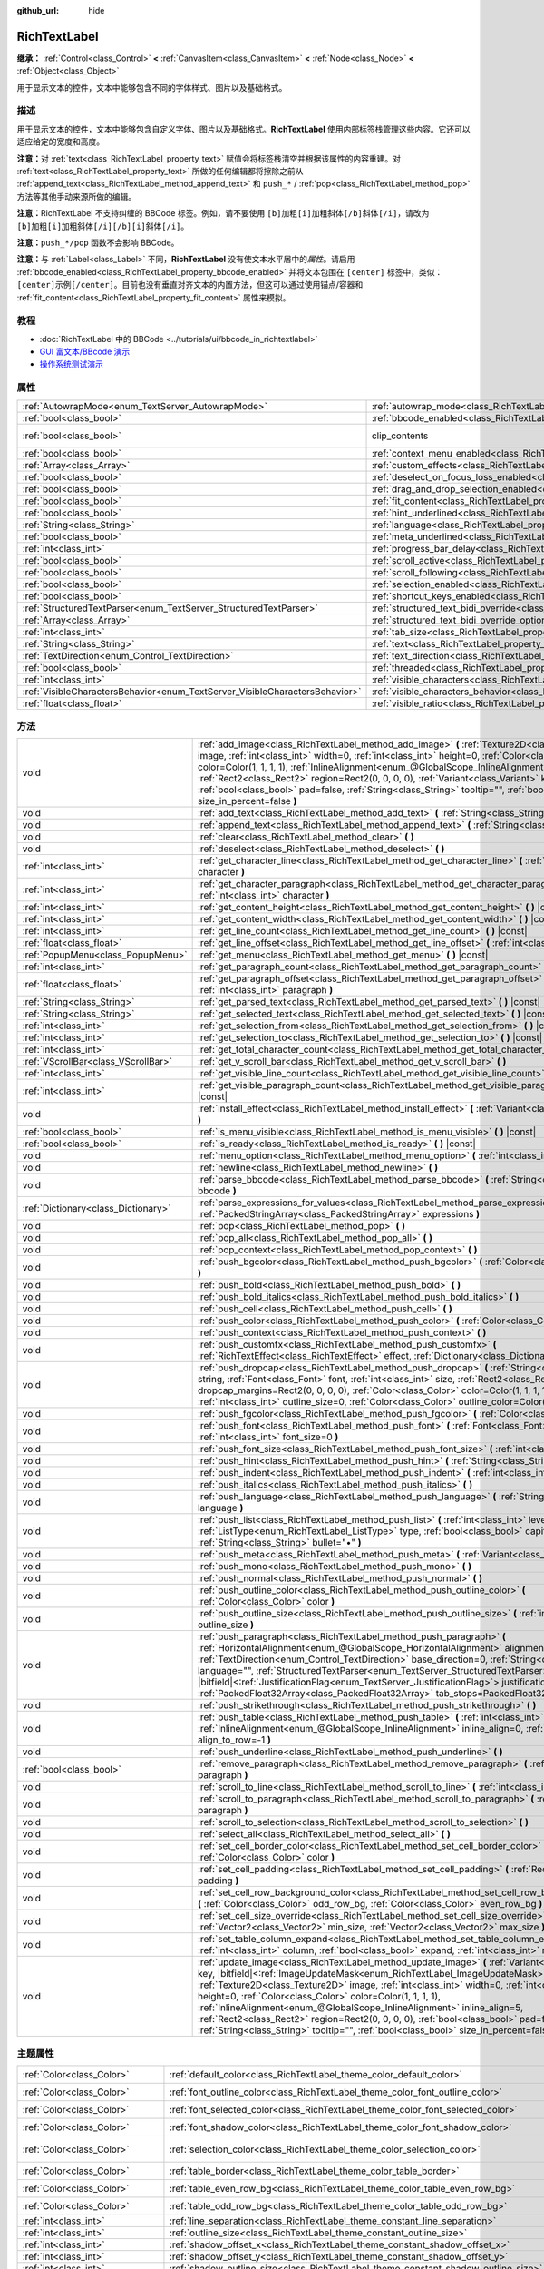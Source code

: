 :github_url: hide

.. DO NOT EDIT THIS FILE!!!
.. Generated automatically from Godot engine sources.
.. Generator: https://github.com/godotengine/godot/tree/4.2/doc/tools/make_rst.py.
.. XML source: https://github.com/godotengine/godot/tree/4.2/doc/classes/RichTextLabel.xml.

.. _class_RichTextLabel:

RichTextLabel
=============

**继承：** :ref:`Control<class_Control>` **<** :ref:`CanvasItem<class_CanvasItem>` **<** :ref:`Node<class_Node>` **<** :ref:`Object<class_Object>`

用于显示文本的控件，文本中能够包含不同的字体样式、图片以及基础格式。

.. rst-class:: classref-introduction-group

描述
----

用于显示文本的控件，文本中能够包含自定义字体、图片以及基础格式。\ **RichTextLabel** 使用内部标签栈管理这些内容。它还可以适应给定的宽度和高度。

\ **注意：**\ 对 :ref:`text<class_RichTextLabel_property_text>` 赋值会将标签栈清空并根据该属性的内容重建。对 :ref:`text<class_RichTextLabel_property_text>` 所做的任何编辑都将擦除之前从 :ref:`append_text<class_RichTextLabel_method_append_text>` 和 ``push_*`` / :ref:`pop<class_RichTextLabel_method_pop>` 方法等其他手动来源所做的编辑。

\ **注意：**\ RichTextLabel 不支持纠缠的 BBCode 标签。例如，请不要使用 ``[b]加粗[i]加粗斜体[/b]斜体[/i]``\ ，请改为 ``[b]加粗[i]加粗斜体[/i][/b][i]斜体[/i]``\ 。

\ **注意：**\ ``push_*/pop`` 函数不会影响 BBCode。

\ **注意：**\ 与 :ref:`Label<class_Label>` 不同，\ **RichTextLabel** 没有使文本水平居中的\ *属性*\ 。请启用 :ref:`bbcode_enabled<class_RichTextLabel_property_bbcode_enabled>` 并将文本包围在 ``[center]`` 标签中，类似：\ ``[center]示例[/center]``\ 。目前也没有垂直对齐文本的内置方法，但这可以通过使用锚点/容器和 :ref:`fit_content<class_RichTextLabel_property_fit_content>` 属性来模拟。

.. rst-class:: classref-introduction-group

教程
----

- :doc:`RichTextLabel 中的 BBCode <../tutorials/ui/bbcode_in_richtextlabel>`

- `GUI 富文本/BBcode 演示 <https://godotengine.org/asset-library/asset/132>`__

- `操作系统测试演示 <https://godotengine.org/asset-library/asset/677>`__

.. rst-class:: classref-reftable-group

属性
----

.. table::
   :widths: auto

   +-----------------------------------------------------------------------------+------------------------------------------------------------------------------------------------------------------+---------------------------------------------------------------------------+
   | :ref:`AutowrapMode<enum_TextServer_AutowrapMode>`                           | :ref:`autowrap_mode<class_RichTextLabel_property_autowrap_mode>`                                                 | ``3``                                                                     |
   +-----------------------------------------------------------------------------+------------------------------------------------------------------------------------------------------------------+---------------------------------------------------------------------------+
   | :ref:`bool<class_bool>`                                                     | :ref:`bbcode_enabled<class_RichTextLabel_property_bbcode_enabled>`                                               | ``false``                                                                 |
   +-----------------------------------------------------------------------------+------------------------------------------------------------------------------------------------------------------+---------------------------------------------------------------------------+
   | :ref:`bool<class_bool>`                                                     | clip_contents                                                                                                    | ``true`` (overrides :ref:`Control<class_Control_property_clip_contents>`) |
   +-----------------------------------------------------------------------------+------------------------------------------------------------------------------------------------------------------+---------------------------------------------------------------------------+
   | :ref:`bool<class_bool>`                                                     | :ref:`context_menu_enabled<class_RichTextLabel_property_context_menu_enabled>`                                   | ``false``                                                                 |
   +-----------------------------------------------------------------------------+------------------------------------------------------------------------------------------------------------------+---------------------------------------------------------------------------+
   | :ref:`Array<class_Array>`                                                   | :ref:`custom_effects<class_RichTextLabel_property_custom_effects>`                                               | ``[]``                                                                    |
   +-----------------------------------------------------------------------------+------------------------------------------------------------------------------------------------------------------+---------------------------------------------------------------------------+
   | :ref:`bool<class_bool>`                                                     | :ref:`deselect_on_focus_loss_enabled<class_RichTextLabel_property_deselect_on_focus_loss_enabled>`               | ``true``                                                                  |
   +-----------------------------------------------------------------------------+------------------------------------------------------------------------------------------------------------------+---------------------------------------------------------------------------+
   | :ref:`bool<class_bool>`                                                     | :ref:`drag_and_drop_selection_enabled<class_RichTextLabel_property_drag_and_drop_selection_enabled>`             | ``true``                                                                  |
   +-----------------------------------------------------------------------------+------------------------------------------------------------------------------------------------------------------+---------------------------------------------------------------------------+
   | :ref:`bool<class_bool>`                                                     | :ref:`fit_content<class_RichTextLabel_property_fit_content>`                                                     | ``false``                                                                 |
   +-----------------------------------------------------------------------------+------------------------------------------------------------------------------------------------------------------+---------------------------------------------------------------------------+
   | :ref:`bool<class_bool>`                                                     | :ref:`hint_underlined<class_RichTextLabel_property_hint_underlined>`                                             | ``true``                                                                  |
   +-----------------------------------------------------------------------------+------------------------------------------------------------------------------------------------------------------+---------------------------------------------------------------------------+
   | :ref:`String<class_String>`                                                 | :ref:`language<class_RichTextLabel_property_language>`                                                           | ``""``                                                                    |
   +-----------------------------------------------------------------------------+------------------------------------------------------------------------------------------------------------------+---------------------------------------------------------------------------+
   | :ref:`bool<class_bool>`                                                     | :ref:`meta_underlined<class_RichTextLabel_property_meta_underlined>`                                             | ``true``                                                                  |
   +-----------------------------------------------------------------------------+------------------------------------------------------------------------------------------------------------------+---------------------------------------------------------------------------+
   | :ref:`int<class_int>`                                                       | :ref:`progress_bar_delay<class_RichTextLabel_property_progress_bar_delay>`                                       | ``1000``                                                                  |
   +-----------------------------------------------------------------------------+------------------------------------------------------------------------------------------------------------------+---------------------------------------------------------------------------+
   | :ref:`bool<class_bool>`                                                     | :ref:`scroll_active<class_RichTextLabel_property_scroll_active>`                                                 | ``true``                                                                  |
   +-----------------------------------------------------------------------------+------------------------------------------------------------------------------------------------------------------+---------------------------------------------------------------------------+
   | :ref:`bool<class_bool>`                                                     | :ref:`scroll_following<class_RichTextLabel_property_scroll_following>`                                           | ``false``                                                                 |
   +-----------------------------------------------------------------------------+------------------------------------------------------------------------------------------------------------------+---------------------------------------------------------------------------+
   | :ref:`bool<class_bool>`                                                     | :ref:`selection_enabled<class_RichTextLabel_property_selection_enabled>`                                         | ``false``                                                                 |
   +-----------------------------------------------------------------------------+------------------------------------------------------------------------------------------------------------------+---------------------------------------------------------------------------+
   | :ref:`bool<class_bool>`                                                     | :ref:`shortcut_keys_enabled<class_RichTextLabel_property_shortcut_keys_enabled>`                                 | ``true``                                                                  |
   +-----------------------------------------------------------------------------+------------------------------------------------------------------------------------------------------------------+---------------------------------------------------------------------------+
   | :ref:`StructuredTextParser<enum_TextServer_StructuredTextParser>`           | :ref:`structured_text_bidi_override<class_RichTextLabel_property_structured_text_bidi_override>`                 | ``0``                                                                     |
   +-----------------------------------------------------------------------------+------------------------------------------------------------------------------------------------------------------+---------------------------------------------------------------------------+
   | :ref:`Array<class_Array>`                                                   | :ref:`structured_text_bidi_override_options<class_RichTextLabel_property_structured_text_bidi_override_options>` | ``[]``                                                                    |
   +-----------------------------------------------------------------------------+------------------------------------------------------------------------------------------------------------------+---------------------------------------------------------------------------+
   | :ref:`int<class_int>`                                                       | :ref:`tab_size<class_RichTextLabel_property_tab_size>`                                                           | ``4``                                                                     |
   +-----------------------------------------------------------------------------+------------------------------------------------------------------------------------------------------------------+---------------------------------------------------------------------------+
   | :ref:`String<class_String>`                                                 | :ref:`text<class_RichTextLabel_property_text>`                                                                   | ``""``                                                                    |
   +-----------------------------------------------------------------------------+------------------------------------------------------------------------------------------------------------------+---------------------------------------------------------------------------+
   | :ref:`TextDirection<enum_Control_TextDirection>`                            | :ref:`text_direction<class_RichTextLabel_property_text_direction>`                                               | ``0``                                                                     |
   +-----------------------------------------------------------------------------+------------------------------------------------------------------------------------------------------------------+---------------------------------------------------------------------------+
   | :ref:`bool<class_bool>`                                                     | :ref:`threaded<class_RichTextLabel_property_threaded>`                                                           | ``false``                                                                 |
   +-----------------------------------------------------------------------------+------------------------------------------------------------------------------------------------------------------+---------------------------------------------------------------------------+
   | :ref:`int<class_int>`                                                       | :ref:`visible_characters<class_RichTextLabel_property_visible_characters>`                                       | ``-1``                                                                    |
   +-----------------------------------------------------------------------------+------------------------------------------------------------------------------------------------------------------+---------------------------------------------------------------------------+
   | :ref:`VisibleCharactersBehavior<enum_TextServer_VisibleCharactersBehavior>` | :ref:`visible_characters_behavior<class_RichTextLabel_property_visible_characters_behavior>`                     | ``0``                                                                     |
   +-----------------------------------------------------------------------------+------------------------------------------------------------------------------------------------------------------+---------------------------------------------------------------------------+
   | :ref:`float<class_float>`                                                   | :ref:`visible_ratio<class_RichTextLabel_property_visible_ratio>`                                                 | ``1.0``                                                                   |
   +-----------------------------------------------------------------------------+------------------------------------------------------------------------------------------------------------------+---------------------------------------------------------------------------+

.. rst-class:: classref-reftable-group

方法
----

.. table::
   :widths: auto

   +-------------------------------------+--------------------------------------------------------------------------------------------------------------------------------------------------------------------------------------------------------------------------------------------------------------------------------------------------------------------------------------------------------------------------------------------------------------------------------------------------------------------------------------------------------------------------------------------------------------------------------------------------------------+
   | void                                | :ref:`add_image<class_RichTextLabel_method_add_image>` **(** :ref:`Texture2D<class_Texture2D>` image, :ref:`int<class_int>` width=0, :ref:`int<class_int>` height=0, :ref:`Color<class_Color>` color=Color(1, 1, 1, 1), :ref:`InlineAlignment<enum_@GlobalScope_InlineAlignment>` inline_align=5, :ref:`Rect2<class_Rect2>` region=Rect2(0, 0, 0, 0), :ref:`Variant<class_Variant>` key=null, :ref:`bool<class_bool>` pad=false, :ref:`String<class_String>` tooltip="", :ref:`bool<class_bool>` size_in_percent=false **)**                                                                                 |
   +-------------------------------------+--------------------------------------------------------------------------------------------------------------------------------------------------------------------------------------------------------------------------------------------------------------------------------------------------------------------------------------------------------------------------------------------------------------------------------------------------------------------------------------------------------------------------------------------------------------------------------------------------------------+
   | void                                | :ref:`add_text<class_RichTextLabel_method_add_text>` **(** :ref:`String<class_String>` text **)**                                                                                                                                                                                                                                                                                                                                                                                                                                                                                                            |
   +-------------------------------------+--------------------------------------------------------------------------------------------------------------------------------------------------------------------------------------------------------------------------------------------------------------------------------------------------------------------------------------------------------------------------------------------------------------------------------------------------------------------------------------------------------------------------------------------------------------------------------------------------------------+
   | void                                | :ref:`append_text<class_RichTextLabel_method_append_text>` **(** :ref:`String<class_String>` bbcode **)**                                                                                                                                                                                                                                                                                                                                                                                                                                                                                                    |
   +-------------------------------------+--------------------------------------------------------------------------------------------------------------------------------------------------------------------------------------------------------------------------------------------------------------------------------------------------------------------------------------------------------------------------------------------------------------------------------------------------------------------------------------------------------------------------------------------------------------------------------------------------------------+
   | void                                | :ref:`clear<class_RichTextLabel_method_clear>` **(** **)**                                                                                                                                                                                                                                                                                                                                                                                                                                                                                                                                                   |
   +-------------------------------------+--------------------------------------------------------------------------------------------------------------------------------------------------------------------------------------------------------------------------------------------------------------------------------------------------------------------------------------------------------------------------------------------------------------------------------------------------------------------------------------------------------------------------------------------------------------------------------------------------------------+
   | void                                | :ref:`deselect<class_RichTextLabel_method_deselect>` **(** **)**                                                                                                                                                                                                                                                                                                                                                                                                                                                                                                                                             |
   +-------------------------------------+--------------------------------------------------------------------------------------------------------------------------------------------------------------------------------------------------------------------------------------------------------------------------------------------------------------------------------------------------------------------------------------------------------------------------------------------------------------------------------------------------------------------------------------------------------------------------------------------------------------+
   | :ref:`int<class_int>`               | :ref:`get_character_line<class_RichTextLabel_method_get_character_line>` **(** :ref:`int<class_int>` character **)**                                                                                                                                                                                                                                                                                                                                                                                                                                                                                         |
   +-------------------------------------+--------------------------------------------------------------------------------------------------------------------------------------------------------------------------------------------------------------------------------------------------------------------------------------------------------------------------------------------------------------------------------------------------------------------------------------------------------------------------------------------------------------------------------------------------------------------------------------------------------------+
   | :ref:`int<class_int>`               | :ref:`get_character_paragraph<class_RichTextLabel_method_get_character_paragraph>` **(** :ref:`int<class_int>` character **)**                                                                                                                                                                                                                                                                                                                                                                                                                                                                               |
   +-------------------------------------+--------------------------------------------------------------------------------------------------------------------------------------------------------------------------------------------------------------------------------------------------------------------------------------------------------------------------------------------------------------------------------------------------------------------------------------------------------------------------------------------------------------------------------------------------------------------------------------------------------------+
   | :ref:`int<class_int>`               | :ref:`get_content_height<class_RichTextLabel_method_get_content_height>` **(** **)** |const|                                                                                                                                                                                                                                                                                                                                                                                                                                                                                                                 |
   +-------------------------------------+--------------------------------------------------------------------------------------------------------------------------------------------------------------------------------------------------------------------------------------------------------------------------------------------------------------------------------------------------------------------------------------------------------------------------------------------------------------------------------------------------------------------------------------------------------------------------------------------------------------+
   | :ref:`int<class_int>`               | :ref:`get_content_width<class_RichTextLabel_method_get_content_width>` **(** **)** |const|                                                                                                                                                                                                                                                                                                                                                                                                                                                                                                                   |
   +-------------------------------------+--------------------------------------------------------------------------------------------------------------------------------------------------------------------------------------------------------------------------------------------------------------------------------------------------------------------------------------------------------------------------------------------------------------------------------------------------------------------------------------------------------------------------------------------------------------------------------------------------------------+
   | :ref:`int<class_int>`               | :ref:`get_line_count<class_RichTextLabel_method_get_line_count>` **(** **)** |const|                                                                                                                                                                                                                                                                                                                                                                                                                                                                                                                         |
   +-------------------------------------+--------------------------------------------------------------------------------------------------------------------------------------------------------------------------------------------------------------------------------------------------------------------------------------------------------------------------------------------------------------------------------------------------------------------------------------------------------------------------------------------------------------------------------------------------------------------------------------------------------------+
   | :ref:`float<class_float>`           | :ref:`get_line_offset<class_RichTextLabel_method_get_line_offset>` **(** :ref:`int<class_int>` line **)**                                                                                                                                                                                                                                                                                                                                                                                                                                                                                                    |
   +-------------------------------------+--------------------------------------------------------------------------------------------------------------------------------------------------------------------------------------------------------------------------------------------------------------------------------------------------------------------------------------------------------------------------------------------------------------------------------------------------------------------------------------------------------------------------------------------------------------------------------------------------------------+
   | :ref:`PopupMenu<class_PopupMenu>`   | :ref:`get_menu<class_RichTextLabel_method_get_menu>` **(** **)** |const|                                                                                                                                                                                                                                                                                                                                                                                                                                                                                                                                     |
   +-------------------------------------+--------------------------------------------------------------------------------------------------------------------------------------------------------------------------------------------------------------------------------------------------------------------------------------------------------------------------------------------------------------------------------------------------------------------------------------------------------------------------------------------------------------------------------------------------------------------------------------------------------------+
   | :ref:`int<class_int>`               | :ref:`get_paragraph_count<class_RichTextLabel_method_get_paragraph_count>` **(** **)** |const|                                                                                                                                                                                                                                                                                                                                                                                                                                                                                                               |
   +-------------------------------------+--------------------------------------------------------------------------------------------------------------------------------------------------------------------------------------------------------------------------------------------------------------------------------------------------------------------------------------------------------------------------------------------------------------------------------------------------------------------------------------------------------------------------------------------------------------------------------------------------------------+
   | :ref:`float<class_float>`           | :ref:`get_paragraph_offset<class_RichTextLabel_method_get_paragraph_offset>` **(** :ref:`int<class_int>` paragraph **)**                                                                                                                                                                                                                                                                                                                                                                                                                                                                                     |
   +-------------------------------------+--------------------------------------------------------------------------------------------------------------------------------------------------------------------------------------------------------------------------------------------------------------------------------------------------------------------------------------------------------------------------------------------------------------------------------------------------------------------------------------------------------------------------------------------------------------------------------------------------------------+
   | :ref:`String<class_String>`         | :ref:`get_parsed_text<class_RichTextLabel_method_get_parsed_text>` **(** **)** |const|                                                                                                                                                                                                                                                                                                                                                                                                                                                                                                                       |
   +-------------------------------------+--------------------------------------------------------------------------------------------------------------------------------------------------------------------------------------------------------------------------------------------------------------------------------------------------------------------------------------------------------------------------------------------------------------------------------------------------------------------------------------------------------------------------------------------------------------------------------------------------------------+
   | :ref:`String<class_String>`         | :ref:`get_selected_text<class_RichTextLabel_method_get_selected_text>` **(** **)** |const|                                                                                                                                                                                                                                                                                                                                                                                                                                                                                                                   |
   +-------------------------------------+--------------------------------------------------------------------------------------------------------------------------------------------------------------------------------------------------------------------------------------------------------------------------------------------------------------------------------------------------------------------------------------------------------------------------------------------------------------------------------------------------------------------------------------------------------------------------------------------------------------+
   | :ref:`int<class_int>`               | :ref:`get_selection_from<class_RichTextLabel_method_get_selection_from>` **(** **)** |const|                                                                                                                                                                                                                                                                                                                                                                                                                                                                                                                 |
   +-------------------------------------+--------------------------------------------------------------------------------------------------------------------------------------------------------------------------------------------------------------------------------------------------------------------------------------------------------------------------------------------------------------------------------------------------------------------------------------------------------------------------------------------------------------------------------------------------------------------------------------------------------------+
   | :ref:`int<class_int>`               | :ref:`get_selection_to<class_RichTextLabel_method_get_selection_to>` **(** **)** |const|                                                                                                                                                                                                                                                                                                                                                                                                                                                                                                                     |
   +-------------------------------------+--------------------------------------------------------------------------------------------------------------------------------------------------------------------------------------------------------------------------------------------------------------------------------------------------------------------------------------------------------------------------------------------------------------------------------------------------------------------------------------------------------------------------------------------------------------------------------------------------------------+
   | :ref:`int<class_int>`               | :ref:`get_total_character_count<class_RichTextLabel_method_get_total_character_count>` **(** **)** |const|                                                                                                                                                                                                                                                                                                                                                                                                                                                                                                   |
   +-------------------------------------+--------------------------------------------------------------------------------------------------------------------------------------------------------------------------------------------------------------------------------------------------------------------------------------------------------------------------------------------------------------------------------------------------------------------------------------------------------------------------------------------------------------------------------------------------------------------------------------------------------------+
   | :ref:`VScrollBar<class_VScrollBar>` | :ref:`get_v_scroll_bar<class_RichTextLabel_method_get_v_scroll_bar>` **(** **)**                                                                                                                                                                                                                                                                                                                                                                                                                                                                                                                             |
   +-------------------------------------+--------------------------------------------------------------------------------------------------------------------------------------------------------------------------------------------------------------------------------------------------------------------------------------------------------------------------------------------------------------------------------------------------------------------------------------------------------------------------------------------------------------------------------------------------------------------------------------------------------------+
   | :ref:`int<class_int>`               | :ref:`get_visible_line_count<class_RichTextLabel_method_get_visible_line_count>` **(** **)** |const|                                                                                                                                                                                                                                                                                                                                                                                                                                                                                                         |
   +-------------------------------------+--------------------------------------------------------------------------------------------------------------------------------------------------------------------------------------------------------------------------------------------------------------------------------------------------------------------------------------------------------------------------------------------------------------------------------------------------------------------------------------------------------------------------------------------------------------------------------------------------------------+
   | :ref:`int<class_int>`               | :ref:`get_visible_paragraph_count<class_RichTextLabel_method_get_visible_paragraph_count>` **(** **)** |const|                                                                                                                                                                                                                                                                                                                                                                                                                                                                                               |
   +-------------------------------------+--------------------------------------------------------------------------------------------------------------------------------------------------------------------------------------------------------------------------------------------------------------------------------------------------------------------------------------------------------------------------------------------------------------------------------------------------------------------------------------------------------------------------------------------------------------------------------------------------------------+
   | void                                | :ref:`install_effect<class_RichTextLabel_method_install_effect>` **(** :ref:`Variant<class_Variant>` effect **)**                                                                                                                                                                                                                                                                                                                                                                                                                                                                                            |
   +-------------------------------------+--------------------------------------------------------------------------------------------------------------------------------------------------------------------------------------------------------------------------------------------------------------------------------------------------------------------------------------------------------------------------------------------------------------------------------------------------------------------------------------------------------------------------------------------------------------------------------------------------------------+
   | :ref:`bool<class_bool>`             | :ref:`is_menu_visible<class_RichTextLabel_method_is_menu_visible>` **(** **)** |const|                                                                                                                                                                                                                                                                                                                                                                                                                                                                                                                       |
   +-------------------------------------+--------------------------------------------------------------------------------------------------------------------------------------------------------------------------------------------------------------------------------------------------------------------------------------------------------------------------------------------------------------------------------------------------------------------------------------------------------------------------------------------------------------------------------------------------------------------------------------------------------------+
   | :ref:`bool<class_bool>`             | :ref:`is_ready<class_RichTextLabel_method_is_ready>` **(** **)** |const|                                                                                                                                                                                                                                                                                                                                                                                                                                                                                                                                     |
   +-------------------------------------+--------------------------------------------------------------------------------------------------------------------------------------------------------------------------------------------------------------------------------------------------------------------------------------------------------------------------------------------------------------------------------------------------------------------------------------------------------------------------------------------------------------------------------------------------------------------------------------------------------------+
   | void                                | :ref:`menu_option<class_RichTextLabel_method_menu_option>` **(** :ref:`int<class_int>` option **)**                                                                                                                                                                                                                                                                                                                                                                                                                                                                                                          |
   +-------------------------------------+--------------------------------------------------------------------------------------------------------------------------------------------------------------------------------------------------------------------------------------------------------------------------------------------------------------------------------------------------------------------------------------------------------------------------------------------------------------------------------------------------------------------------------------------------------------------------------------------------------------+
   | void                                | :ref:`newline<class_RichTextLabel_method_newline>` **(** **)**                                                                                                                                                                                                                                                                                                                                                                                                                                                                                                                                               |
   +-------------------------------------+--------------------------------------------------------------------------------------------------------------------------------------------------------------------------------------------------------------------------------------------------------------------------------------------------------------------------------------------------------------------------------------------------------------------------------------------------------------------------------------------------------------------------------------------------------------------------------------------------------------+
   | void                                | :ref:`parse_bbcode<class_RichTextLabel_method_parse_bbcode>` **(** :ref:`String<class_String>` bbcode **)**                                                                                                                                                                                                                                                                                                                                                                                                                                                                                                  |
   +-------------------------------------+--------------------------------------------------------------------------------------------------------------------------------------------------------------------------------------------------------------------------------------------------------------------------------------------------------------------------------------------------------------------------------------------------------------------------------------------------------------------------------------------------------------------------------------------------------------------------------------------------------------+
   | :ref:`Dictionary<class_Dictionary>` | :ref:`parse_expressions_for_values<class_RichTextLabel_method_parse_expressions_for_values>` **(** :ref:`PackedStringArray<class_PackedStringArray>` expressions **)**                                                                                                                                                                                                                                                                                                                                                                                                                                       |
   +-------------------------------------+--------------------------------------------------------------------------------------------------------------------------------------------------------------------------------------------------------------------------------------------------------------------------------------------------------------------------------------------------------------------------------------------------------------------------------------------------------------------------------------------------------------------------------------------------------------------------------------------------------------+
   | void                                | :ref:`pop<class_RichTextLabel_method_pop>` **(** **)**                                                                                                                                                                                                                                                                                                                                                                                                                                                                                                                                                       |
   +-------------------------------------+--------------------------------------------------------------------------------------------------------------------------------------------------------------------------------------------------------------------------------------------------------------------------------------------------------------------------------------------------------------------------------------------------------------------------------------------------------------------------------------------------------------------------------------------------------------------------------------------------------------+
   | void                                | :ref:`pop_all<class_RichTextLabel_method_pop_all>` **(** **)**                                                                                                                                                                                                                                                                                                                                                                                                                                                                                                                                               |
   +-------------------------------------+--------------------------------------------------------------------------------------------------------------------------------------------------------------------------------------------------------------------------------------------------------------------------------------------------------------------------------------------------------------------------------------------------------------------------------------------------------------------------------------------------------------------------------------------------------------------------------------------------------------+
   | void                                | :ref:`pop_context<class_RichTextLabel_method_pop_context>` **(** **)**                                                                                                                                                                                                                                                                                                                                                                                                                                                                                                                                       |
   +-------------------------------------+--------------------------------------------------------------------------------------------------------------------------------------------------------------------------------------------------------------------------------------------------------------------------------------------------------------------------------------------------------------------------------------------------------------------------------------------------------------------------------------------------------------------------------------------------------------------------------------------------------------+
   | void                                | :ref:`push_bgcolor<class_RichTextLabel_method_push_bgcolor>` **(** :ref:`Color<class_Color>` bgcolor **)**                                                                                                                                                                                                                                                                                                                                                                                                                                                                                                   |
   +-------------------------------------+--------------------------------------------------------------------------------------------------------------------------------------------------------------------------------------------------------------------------------------------------------------------------------------------------------------------------------------------------------------------------------------------------------------------------------------------------------------------------------------------------------------------------------------------------------------------------------------------------------------+
   | void                                | :ref:`push_bold<class_RichTextLabel_method_push_bold>` **(** **)**                                                                                                                                                                                                                                                                                                                                                                                                                                                                                                                                           |
   +-------------------------------------+--------------------------------------------------------------------------------------------------------------------------------------------------------------------------------------------------------------------------------------------------------------------------------------------------------------------------------------------------------------------------------------------------------------------------------------------------------------------------------------------------------------------------------------------------------------------------------------------------------------+
   | void                                | :ref:`push_bold_italics<class_RichTextLabel_method_push_bold_italics>` **(** **)**                                                                                                                                                                                                                                                                                                                                                                                                                                                                                                                           |
   +-------------------------------------+--------------------------------------------------------------------------------------------------------------------------------------------------------------------------------------------------------------------------------------------------------------------------------------------------------------------------------------------------------------------------------------------------------------------------------------------------------------------------------------------------------------------------------------------------------------------------------------------------------------+
   | void                                | :ref:`push_cell<class_RichTextLabel_method_push_cell>` **(** **)**                                                                                                                                                                                                                                                                                                                                                                                                                                                                                                                                           |
   +-------------------------------------+--------------------------------------------------------------------------------------------------------------------------------------------------------------------------------------------------------------------------------------------------------------------------------------------------------------------------------------------------------------------------------------------------------------------------------------------------------------------------------------------------------------------------------------------------------------------------------------------------------------+
   | void                                | :ref:`push_color<class_RichTextLabel_method_push_color>` **(** :ref:`Color<class_Color>` color **)**                                                                                                                                                                                                                                                                                                                                                                                                                                                                                                         |
   +-------------------------------------+--------------------------------------------------------------------------------------------------------------------------------------------------------------------------------------------------------------------------------------------------------------------------------------------------------------------------------------------------------------------------------------------------------------------------------------------------------------------------------------------------------------------------------------------------------------------------------------------------------------+
   | void                                | :ref:`push_context<class_RichTextLabel_method_push_context>` **(** **)**                                                                                                                                                                                                                                                                                                                                                                                                                                                                                                                                     |
   +-------------------------------------+--------------------------------------------------------------------------------------------------------------------------------------------------------------------------------------------------------------------------------------------------------------------------------------------------------------------------------------------------------------------------------------------------------------------------------------------------------------------------------------------------------------------------------------------------------------------------------------------------------------+
   | void                                | :ref:`push_customfx<class_RichTextLabel_method_push_customfx>` **(** :ref:`RichTextEffect<class_RichTextEffect>` effect, :ref:`Dictionary<class_Dictionary>` env **)**                                                                                                                                                                                                                                                                                                                                                                                                                                       |
   +-------------------------------------+--------------------------------------------------------------------------------------------------------------------------------------------------------------------------------------------------------------------------------------------------------------------------------------------------------------------------------------------------------------------------------------------------------------------------------------------------------------------------------------------------------------------------------------------------------------------------------------------------------------+
   | void                                | :ref:`push_dropcap<class_RichTextLabel_method_push_dropcap>` **(** :ref:`String<class_String>` string, :ref:`Font<class_Font>` font, :ref:`int<class_int>` size, :ref:`Rect2<class_Rect2>` dropcap_margins=Rect2(0, 0, 0, 0), :ref:`Color<class_Color>` color=Color(1, 1, 1, 1), :ref:`int<class_int>` outline_size=0, :ref:`Color<class_Color>` outline_color=Color(0, 0, 0, 0) **)**                                                                                                                                                                                                                       |
   +-------------------------------------+--------------------------------------------------------------------------------------------------------------------------------------------------------------------------------------------------------------------------------------------------------------------------------------------------------------------------------------------------------------------------------------------------------------------------------------------------------------------------------------------------------------------------------------------------------------------------------------------------------------+
   | void                                | :ref:`push_fgcolor<class_RichTextLabel_method_push_fgcolor>` **(** :ref:`Color<class_Color>` fgcolor **)**                                                                                                                                                                                                                                                                                                                                                                                                                                                                                                   |
   +-------------------------------------+--------------------------------------------------------------------------------------------------------------------------------------------------------------------------------------------------------------------------------------------------------------------------------------------------------------------------------------------------------------------------------------------------------------------------------------------------------------------------------------------------------------------------------------------------------------------------------------------------------------+
   | void                                | :ref:`push_font<class_RichTextLabel_method_push_font>` **(** :ref:`Font<class_Font>` font, :ref:`int<class_int>` font_size=0 **)**                                                                                                                                                                                                                                                                                                                                                                                                                                                                           |
   +-------------------------------------+--------------------------------------------------------------------------------------------------------------------------------------------------------------------------------------------------------------------------------------------------------------------------------------------------------------------------------------------------------------------------------------------------------------------------------------------------------------------------------------------------------------------------------------------------------------------------------------------------------------+
   | void                                | :ref:`push_font_size<class_RichTextLabel_method_push_font_size>` **(** :ref:`int<class_int>` font_size **)**                                                                                                                                                                                                                                                                                                                                                                                                                                                                                                 |
   +-------------------------------------+--------------------------------------------------------------------------------------------------------------------------------------------------------------------------------------------------------------------------------------------------------------------------------------------------------------------------------------------------------------------------------------------------------------------------------------------------------------------------------------------------------------------------------------------------------------------------------------------------------------+
   | void                                | :ref:`push_hint<class_RichTextLabel_method_push_hint>` **(** :ref:`String<class_String>` description **)**                                                                                                                                                                                                                                                                                                                                                                                                                                                                                                   |
   +-------------------------------------+--------------------------------------------------------------------------------------------------------------------------------------------------------------------------------------------------------------------------------------------------------------------------------------------------------------------------------------------------------------------------------------------------------------------------------------------------------------------------------------------------------------------------------------------------------------------------------------------------------------+
   | void                                | :ref:`push_indent<class_RichTextLabel_method_push_indent>` **(** :ref:`int<class_int>` level **)**                                                                                                                                                                                                                                                                                                                                                                                                                                                                                                           |
   +-------------------------------------+--------------------------------------------------------------------------------------------------------------------------------------------------------------------------------------------------------------------------------------------------------------------------------------------------------------------------------------------------------------------------------------------------------------------------------------------------------------------------------------------------------------------------------------------------------------------------------------------------------------+
   | void                                | :ref:`push_italics<class_RichTextLabel_method_push_italics>` **(** **)**                                                                                                                                                                                                                                                                                                                                                                                                                                                                                                                                     |
   +-------------------------------------+--------------------------------------------------------------------------------------------------------------------------------------------------------------------------------------------------------------------------------------------------------------------------------------------------------------------------------------------------------------------------------------------------------------------------------------------------------------------------------------------------------------------------------------------------------------------------------------------------------------+
   | void                                | :ref:`push_language<class_RichTextLabel_method_push_language>` **(** :ref:`String<class_String>` language **)**                                                                                                                                                                                                                                                                                                                                                                                                                                                                                              |
   +-------------------------------------+--------------------------------------------------------------------------------------------------------------------------------------------------------------------------------------------------------------------------------------------------------------------------------------------------------------------------------------------------------------------------------------------------------------------------------------------------------------------------------------------------------------------------------------------------------------------------------------------------------------+
   | void                                | :ref:`push_list<class_RichTextLabel_method_push_list>` **(** :ref:`int<class_int>` level, :ref:`ListType<enum_RichTextLabel_ListType>` type, :ref:`bool<class_bool>` capitalize, :ref:`String<class_String>` bullet="•" **)**                                                                                                                                                                                                                                                                                                                                                                                |
   +-------------------------------------+--------------------------------------------------------------------------------------------------------------------------------------------------------------------------------------------------------------------------------------------------------------------------------------------------------------------------------------------------------------------------------------------------------------------------------------------------------------------------------------------------------------------------------------------------------------------------------------------------------------+
   | void                                | :ref:`push_meta<class_RichTextLabel_method_push_meta>` **(** :ref:`Variant<class_Variant>` data **)**                                                                                                                                                                                                                                                                                                                                                                                                                                                                                                        |
   +-------------------------------------+--------------------------------------------------------------------------------------------------------------------------------------------------------------------------------------------------------------------------------------------------------------------------------------------------------------------------------------------------------------------------------------------------------------------------------------------------------------------------------------------------------------------------------------------------------------------------------------------------------------+
   | void                                | :ref:`push_mono<class_RichTextLabel_method_push_mono>` **(** **)**                                                                                                                                                                                                                                                                                                                                                                                                                                                                                                                                           |
   +-------------------------------------+--------------------------------------------------------------------------------------------------------------------------------------------------------------------------------------------------------------------------------------------------------------------------------------------------------------------------------------------------------------------------------------------------------------------------------------------------------------------------------------------------------------------------------------------------------------------------------------------------------------+
   | void                                | :ref:`push_normal<class_RichTextLabel_method_push_normal>` **(** **)**                                                                                                                                                                                                                                                                                                                                                                                                                                                                                                                                       |
   +-------------------------------------+--------------------------------------------------------------------------------------------------------------------------------------------------------------------------------------------------------------------------------------------------------------------------------------------------------------------------------------------------------------------------------------------------------------------------------------------------------------------------------------------------------------------------------------------------------------------------------------------------------------+
   | void                                | :ref:`push_outline_color<class_RichTextLabel_method_push_outline_color>` **(** :ref:`Color<class_Color>` color **)**                                                                                                                                                                                                                                                                                                                                                                                                                                                                                         |
   +-------------------------------------+--------------------------------------------------------------------------------------------------------------------------------------------------------------------------------------------------------------------------------------------------------------------------------------------------------------------------------------------------------------------------------------------------------------------------------------------------------------------------------------------------------------------------------------------------------------------------------------------------------------+
   | void                                | :ref:`push_outline_size<class_RichTextLabel_method_push_outline_size>` **(** :ref:`int<class_int>` outline_size **)**                                                                                                                                                                                                                                                                                                                                                                                                                                                                                        |
   +-------------------------------------+--------------------------------------------------------------------------------------------------------------------------------------------------------------------------------------------------------------------------------------------------------------------------------------------------------------------------------------------------------------------------------------------------------------------------------------------------------------------------------------------------------------------------------------------------------------------------------------------------------------+
   | void                                | :ref:`push_paragraph<class_RichTextLabel_method_push_paragraph>` **(** :ref:`HorizontalAlignment<enum_@GlobalScope_HorizontalAlignment>` alignment, :ref:`TextDirection<enum_Control_TextDirection>` base_direction=0, :ref:`String<class_String>` language="", :ref:`StructuredTextParser<enum_TextServer_StructuredTextParser>` st_parser=0, |bitfield|\<:ref:`JustificationFlag<enum_TextServer_JustificationFlag>`\> justification_flags=163, :ref:`PackedFloat32Array<class_PackedFloat32Array>` tab_stops=PackedFloat32Array() **)**                                                                   |
   +-------------------------------------+--------------------------------------------------------------------------------------------------------------------------------------------------------------------------------------------------------------------------------------------------------------------------------------------------------------------------------------------------------------------------------------------------------------------------------------------------------------------------------------------------------------------------------------------------------------------------------------------------------------+
   | void                                | :ref:`push_strikethrough<class_RichTextLabel_method_push_strikethrough>` **(** **)**                                                                                                                                                                                                                                                                                                                                                                                                                                                                                                                         |
   +-------------------------------------+--------------------------------------------------------------------------------------------------------------------------------------------------------------------------------------------------------------------------------------------------------------------------------------------------------------------------------------------------------------------------------------------------------------------------------------------------------------------------------------------------------------------------------------------------------------------------------------------------------------+
   | void                                | :ref:`push_table<class_RichTextLabel_method_push_table>` **(** :ref:`int<class_int>` columns, :ref:`InlineAlignment<enum_@GlobalScope_InlineAlignment>` inline_align=0, :ref:`int<class_int>` align_to_row=-1 **)**                                                                                                                                                                                                                                                                                                                                                                                          |
   +-------------------------------------+--------------------------------------------------------------------------------------------------------------------------------------------------------------------------------------------------------------------------------------------------------------------------------------------------------------------------------------------------------------------------------------------------------------------------------------------------------------------------------------------------------------------------------------------------------------------------------------------------------------+
   | void                                | :ref:`push_underline<class_RichTextLabel_method_push_underline>` **(** **)**                                                                                                                                                                                                                                                                                                                                                                                                                                                                                                                                 |
   +-------------------------------------+--------------------------------------------------------------------------------------------------------------------------------------------------------------------------------------------------------------------------------------------------------------------------------------------------------------------------------------------------------------------------------------------------------------------------------------------------------------------------------------------------------------------------------------------------------------------------------------------------------------+
   | :ref:`bool<class_bool>`             | :ref:`remove_paragraph<class_RichTextLabel_method_remove_paragraph>` **(** :ref:`int<class_int>` paragraph **)**                                                                                                                                                                                                                                                                                                                                                                                                                                                                                             |
   +-------------------------------------+--------------------------------------------------------------------------------------------------------------------------------------------------------------------------------------------------------------------------------------------------------------------------------------------------------------------------------------------------------------------------------------------------------------------------------------------------------------------------------------------------------------------------------------------------------------------------------------------------------------+
   | void                                | :ref:`scroll_to_line<class_RichTextLabel_method_scroll_to_line>` **(** :ref:`int<class_int>` line **)**                                                                                                                                                                                                                                                                                                                                                                                                                                                                                                      |
   +-------------------------------------+--------------------------------------------------------------------------------------------------------------------------------------------------------------------------------------------------------------------------------------------------------------------------------------------------------------------------------------------------------------------------------------------------------------------------------------------------------------------------------------------------------------------------------------------------------------------------------------------------------------+
   | void                                | :ref:`scroll_to_paragraph<class_RichTextLabel_method_scroll_to_paragraph>` **(** :ref:`int<class_int>` paragraph **)**                                                                                                                                                                                                                                                                                                                                                                                                                                                                                       |
   +-------------------------------------+--------------------------------------------------------------------------------------------------------------------------------------------------------------------------------------------------------------------------------------------------------------------------------------------------------------------------------------------------------------------------------------------------------------------------------------------------------------------------------------------------------------------------------------------------------------------------------------------------------------+
   | void                                | :ref:`scroll_to_selection<class_RichTextLabel_method_scroll_to_selection>` **(** **)**                                                                                                                                                                                                                                                                                                                                                                                                                                                                                                                       |
   +-------------------------------------+--------------------------------------------------------------------------------------------------------------------------------------------------------------------------------------------------------------------------------------------------------------------------------------------------------------------------------------------------------------------------------------------------------------------------------------------------------------------------------------------------------------------------------------------------------------------------------------------------------------+
   | void                                | :ref:`select_all<class_RichTextLabel_method_select_all>` **(** **)**                                                                                                                                                                                                                                                                                                                                                                                                                                                                                                                                         |
   +-------------------------------------+--------------------------------------------------------------------------------------------------------------------------------------------------------------------------------------------------------------------------------------------------------------------------------------------------------------------------------------------------------------------------------------------------------------------------------------------------------------------------------------------------------------------------------------------------------------------------------------------------------------+
   | void                                | :ref:`set_cell_border_color<class_RichTextLabel_method_set_cell_border_color>` **(** :ref:`Color<class_Color>` color **)**                                                                                                                                                                                                                                                                                                                                                                                                                                                                                   |
   +-------------------------------------+--------------------------------------------------------------------------------------------------------------------------------------------------------------------------------------------------------------------------------------------------------------------------------------------------------------------------------------------------------------------------------------------------------------------------------------------------------------------------------------------------------------------------------------------------------------------------------------------------------------+
   | void                                | :ref:`set_cell_padding<class_RichTextLabel_method_set_cell_padding>` **(** :ref:`Rect2<class_Rect2>` padding **)**                                                                                                                                                                                                                                                                                                                                                                                                                                                                                           |
   +-------------------------------------+--------------------------------------------------------------------------------------------------------------------------------------------------------------------------------------------------------------------------------------------------------------------------------------------------------------------------------------------------------------------------------------------------------------------------------------------------------------------------------------------------------------------------------------------------------------------------------------------------------------+
   | void                                | :ref:`set_cell_row_background_color<class_RichTextLabel_method_set_cell_row_background_color>` **(** :ref:`Color<class_Color>` odd_row_bg, :ref:`Color<class_Color>` even_row_bg **)**                                                                                                                                                                                                                                                                                                                                                                                                                       |
   +-------------------------------------+--------------------------------------------------------------------------------------------------------------------------------------------------------------------------------------------------------------------------------------------------------------------------------------------------------------------------------------------------------------------------------------------------------------------------------------------------------------------------------------------------------------------------------------------------------------------------------------------------------------+
   | void                                | :ref:`set_cell_size_override<class_RichTextLabel_method_set_cell_size_override>` **(** :ref:`Vector2<class_Vector2>` min_size, :ref:`Vector2<class_Vector2>` max_size **)**                                                                                                                                                                                                                                                                                                                                                                                                                                  |
   +-------------------------------------+--------------------------------------------------------------------------------------------------------------------------------------------------------------------------------------------------------------------------------------------------------------------------------------------------------------------------------------------------------------------------------------------------------------------------------------------------------------------------------------------------------------------------------------------------------------------------------------------------------------+
   | void                                | :ref:`set_table_column_expand<class_RichTextLabel_method_set_table_column_expand>` **(** :ref:`int<class_int>` column, :ref:`bool<class_bool>` expand, :ref:`int<class_int>` ratio=1 **)**                                                                                                                                                                                                                                                                                                                                                                                                                   |
   +-------------------------------------+--------------------------------------------------------------------------------------------------------------------------------------------------------------------------------------------------------------------------------------------------------------------------------------------------------------------------------------------------------------------------------------------------------------------------------------------------------------------------------------------------------------------------------------------------------------------------------------------------------------+
   | void                                | :ref:`update_image<class_RichTextLabel_method_update_image>` **(** :ref:`Variant<class_Variant>` key, |bitfield|\<:ref:`ImageUpdateMask<enum_RichTextLabel_ImageUpdateMask>`\> mask, :ref:`Texture2D<class_Texture2D>` image, :ref:`int<class_int>` width=0, :ref:`int<class_int>` height=0, :ref:`Color<class_Color>` color=Color(1, 1, 1, 1), :ref:`InlineAlignment<enum_@GlobalScope_InlineAlignment>` inline_align=5, :ref:`Rect2<class_Rect2>` region=Rect2(0, 0, 0, 0), :ref:`bool<class_bool>` pad=false, :ref:`String<class_String>` tooltip="", :ref:`bool<class_bool>` size_in_percent=false **)** |
   +-------------------------------------+--------------------------------------------------------------------------------------------------------------------------------------------------------------------------------------------------------------------------------------------------------------------------------------------------------------------------------------------------------------------------------------------------------------------------------------------------------------------------------------------------------------------------------------------------------------------------------------------------------------+

.. rst-class:: classref-reftable-group

主题属性
--------

.. table::
   :widths: auto

   +---------------------------------+----------------------------------------------------------------------------------------------+-----------------------------+
   | :ref:`Color<class_Color>`       | :ref:`default_color<class_RichTextLabel_theme_color_default_color>`                          | ``Color(1, 1, 1, 1)``       |
   +---------------------------------+----------------------------------------------------------------------------------------------+-----------------------------+
   | :ref:`Color<class_Color>`       | :ref:`font_outline_color<class_RichTextLabel_theme_color_font_outline_color>`                | ``Color(1, 1, 1, 1)``       |
   +---------------------------------+----------------------------------------------------------------------------------------------+-----------------------------+
   | :ref:`Color<class_Color>`       | :ref:`font_selected_color<class_RichTextLabel_theme_color_font_selected_color>`              | ``Color(0, 0, 0, 0)``       |
   +---------------------------------+----------------------------------------------------------------------------------------------+-----------------------------+
   | :ref:`Color<class_Color>`       | :ref:`font_shadow_color<class_RichTextLabel_theme_color_font_shadow_color>`                  | ``Color(0, 0, 0, 0)``       |
   +---------------------------------+----------------------------------------------------------------------------------------------+-----------------------------+
   | :ref:`Color<class_Color>`       | :ref:`selection_color<class_RichTextLabel_theme_color_selection_color>`                      | ``Color(0.1, 0.1, 1, 0.8)`` |
   +---------------------------------+----------------------------------------------------------------------------------------------+-----------------------------+
   | :ref:`Color<class_Color>`       | :ref:`table_border<class_RichTextLabel_theme_color_table_border>`                            | ``Color(0, 0, 0, 0)``       |
   +---------------------------------+----------------------------------------------------------------------------------------------+-----------------------------+
   | :ref:`Color<class_Color>`       | :ref:`table_even_row_bg<class_RichTextLabel_theme_color_table_even_row_bg>`                  | ``Color(0, 0, 0, 0)``       |
   +---------------------------------+----------------------------------------------------------------------------------------------+-----------------------------+
   | :ref:`Color<class_Color>`       | :ref:`table_odd_row_bg<class_RichTextLabel_theme_color_table_odd_row_bg>`                    | ``Color(0, 0, 0, 0)``       |
   +---------------------------------+----------------------------------------------------------------------------------------------+-----------------------------+
   | :ref:`int<class_int>`           | :ref:`line_separation<class_RichTextLabel_theme_constant_line_separation>`                   | ``0``                       |
   +---------------------------------+----------------------------------------------------------------------------------------------+-----------------------------+
   | :ref:`int<class_int>`           | :ref:`outline_size<class_RichTextLabel_theme_constant_outline_size>`                         | ``0``                       |
   +---------------------------------+----------------------------------------------------------------------------------------------+-----------------------------+
   | :ref:`int<class_int>`           | :ref:`shadow_offset_x<class_RichTextLabel_theme_constant_shadow_offset_x>`                   | ``1``                       |
   +---------------------------------+----------------------------------------------------------------------------------------------+-----------------------------+
   | :ref:`int<class_int>`           | :ref:`shadow_offset_y<class_RichTextLabel_theme_constant_shadow_offset_y>`                   | ``1``                       |
   +---------------------------------+----------------------------------------------------------------------------------------------+-----------------------------+
   | :ref:`int<class_int>`           | :ref:`shadow_outline_size<class_RichTextLabel_theme_constant_shadow_outline_size>`           | ``1``                       |
   +---------------------------------+----------------------------------------------------------------------------------------------+-----------------------------+
   | :ref:`int<class_int>`           | :ref:`table_h_separation<class_RichTextLabel_theme_constant_table_h_separation>`             | ``3``                       |
   +---------------------------------+----------------------------------------------------------------------------------------------+-----------------------------+
   | :ref:`int<class_int>`           | :ref:`table_v_separation<class_RichTextLabel_theme_constant_table_v_separation>`             | ``3``                       |
   +---------------------------------+----------------------------------------------------------------------------------------------+-----------------------------+
   | :ref:`int<class_int>`           | :ref:`text_highlight_h_padding<class_RichTextLabel_theme_constant_text_highlight_h_padding>` | ``3``                       |
   +---------------------------------+----------------------------------------------------------------------------------------------+-----------------------------+
   | :ref:`int<class_int>`           | :ref:`text_highlight_v_padding<class_RichTextLabel_theme_constant_text_highlight_v_padding>` | ``3``                       |
   +---------------------------------+----------------------------------------------------------------------------------------------+-----------------------------+
   | :ref:`Font<class_Font>`         | :ref:`bold_font<class_RichTextLabel_theme_font_bold_font>`                                   |                             |
   +---------------------------------+----------------------------------------------------------------------------------------------+-----------------------------+
   | :ref:`Font<class_Font>`         | :ref:`bold_italics_font<class_RichTextLabel_theme_font_bold_italics_font>`                   |                             |
   +---------------------------------+----------------------------------------------------------------------------------------------+-----------------------------+
   | :ref:`Font<class_Font>`         | :ref:`italics_font<class_RichTextLabel_theme_font_italics_font>`                             |                             |
   +---------------------------------+----------------------------------------------------------------------------------------------+-----------------------------+
   | :ref:`Font<class_Font>`         | :ref:`mono_font<class_RichTextLabel_theme_font_mono_font>`                                   |                             |
   +---------------------------------+----------------------------------------------------------------------------------------------+-----------------------------+
   | :ref:`Font<class_Font>`         | :ref:`normal_font<class_RichTextLabel_theme_font_normal_font>`                               |                             |
   +---------------------------------+----------------------------------------------------------------------------------------------+-----------------------------+
   | :ref:`int<class_int>`           | :ref:`bold_font_size<class_RichTextLabel_theme_font_size_bold_font_size>`                    |                             |
   +---------------------------------+----------------------------------------------------------------------------------------------+-----------------------------+
   | :ref:`int<class_int>`           | :ref:`bold_italics_font_size<class_RichTextLabel_theme_font_size_bold_italics_font_size>`    |                             |
   +---------------------------------+----------------------------------------------------------------------------------------------+-----------------------------+
   | :ref:`int<class_int>`           | :ref:`italics_font_size<class_RichTextLabel_theme_font_size_italics_font_size>`              |                             |
   +---------------------------------+----------------------------------------------------------------------------------------------+-----------------------------+
   | :ref:`int<class_int>`           | :ref:`mono_font_size<class_RichTextLabel_theme_font_size_mono_font_size>`                    |                             |
   +---------------------------------+----------------------------------------------------------------------------------------------+-----------------------------+
   | :ref:`int<class_int>`           | :ref:`normal_font_size<class_RichTextLabel_theme_font_size_normal_font_size>`                |                             |
   +---------------------------------+----------------------------------------------------------------------------------------------+-----------------------------+
   | :ref:`StyleBox<class_StyleBox>` | :ref:`focus<class_RichTextLabel_theme_style_focus>`                                          |                             |
   +---------------------------------+----------------------------------------------------------------------------------------------+-----------------------------+
   | :ref:`StyleBox<class_StyleBox>` | :ref:`normal<class_RichTextLabel_theme_style_normal>`                                        |                             |
   +---------------------------------+----------------------------------------------------------------------------------------------+-----------------------------+

.. rst-class:: classref-section-separator

----

.. rst-class:: classref-descriptions-group

信号
----

.. _class_RichTextLabel_signal_finished:

.. rst-class:: classref-signal

**finished** **(** **)**

当文档完全加载时触发。

.. rst-class:: classref-item-separator

----

.. _class_RichTextLabel_signal_meta_clicked:

.. rst-class:: classref-signal

**meta_clicked** **(** :ref:`Variant<class_Variant>` meta **)**

当用户点击元标记之间的内容时触发。如果元是在文本中定义的，例如 ``[url={"data"="hi"}]hi[/url]``\ ，则该信号的参数为 :ref:`String<class_String>` 类型。如果需要特定类型或对象，则必须使用 :ref:`push_meta<class_RichTextLabel_method_push_meta>` 方法将数据手动插入标签栈。

.. rst-class:: classref-item-separator

----

.. _class_RichTextLabel_signal_meta_hover_ended:

.. rst-class:: classref-signal

**meta_hover_ended** **(** :ref:`Variant<class_Variant>` meta **)**

当鼠标退出元标签时触发。

.. rst-class:: classref-item-separator

----

.. _class_RichTextLabel_signal_meta_hover_started:

.. rst-class:: classref-signal

**meta_hover_started** **(** :ref:`Variant<class_Variant>` meta **)**

当鼠标进入元标签时触发。

.. rst-class:: classref-section-separator

----

.. rst-class:: classref-descriptions-group

枚举
----

.. _enum_RichTextLabel_ListType:

.. rst-class:: classref-enumeration

enum **ListType**:

.. _class_RichTextLabel_constant_LIST_NUMBERS:

.. rst-class:: classref-enumeration-constant

:ref:`ListType<enum_RichTextLabel_ListType>` **LIST_NUMBERS** = ``0``

每个列表项都有数字标记。

.. _class_RichTextLabel_constant_LIST_LETTERS:

.. rst-class:: classref-enumeration-constant

:ref:`ListType<enum_RichTextLabel_ListType>` **LIST_LETTERS** = ``1``

每个列表项都有字母标记。

.. _class_RichTextLabel_constant_LIST_ROMAN:

.. rst-class:: classref-enumeration-constant

:ref:`ListType<enum_RichTextLabel_ListType>` **LIST_ROMAN** = ``2``

每个列表项都有罗马数字标记。

.. _class_RichTextLabel_constant_LIST_DOTS:

.. rst-class:: classref-enumeration-constant

:ref:`ListType<enum_RichTextLabel_ListType>` **LIST_DOTS** = ``3``

每个列表项都有实心圆标记。

.. rst-class:: classref-item-separator

----

.. _enum_RichTextLabel_MenuItems:

.. rst-class:: classref-enumeration

enum **MenuItems**:

.. _class_RichTextLabel_constant_MENU_COPY:

.. rst-class:: classref-enumeration-constant

:ref:`MenuItems<enum_RichTextLabel_MenuItems>` **MENU_COPY** = ``0``

复制选中的文本。

.. _class_RichTextLabel_constant_MENU_SELECT_ALL:

.. rst-class:: classref-enumeration-constant

:ref:`MenuItems<enum_RichTextLabel_MenuItems>` **MENU_SELECT_ALL** = ``1``

全选 :ref:`TextEdit<class_TextEdit>` 文本。

.. _class_RichTextLabel_constant_MENU_MAX:

.. rst-class:: classref-enumeration-constant

:ref:`MenuItems<enum_RichTextLabel_MenuItems>` **MENU_MAX** = ``2``

代表 :ref:`MenuItems<enum_RichTextLabel_MenuItems>` 枚举的大小。

.. rst-class:: classref-item-separator

----

.. _enum_RichTextLabel_ImageUpdateMask:

.. rst-class:: classref-enumeration

flags **ImageUpdateMask**:

.. _class_RichTextLabel_constant_UPDATE_TEXTURE:

.. rst-class:: classref-enumeration-constant

:ref:`ImageUpdateMask<enum_RichTextLabel_ImageUpdateMask>` **UPDATE_TEXTURE** = ``1``

如果设置了该位，\ :ref:`update_image<class_RichTextLabel_method_update_image>` 会更改图像纹理。

.. _class_RichTextLabel_constant_UPDATE_SIZE:

.. rst-class:: classref-enumeration-constant

:ref:`ImageUpdateMask<enum_RichTextLabel_ImageUpdateMask>` **UPDATE_SIZE** = ``2``

如果设置了该位，\ :ref:`update_image<class_RichTextLabel_method_update_image>` 会更改图像大小。

.. _class_RichTextLabel_constant_UPDATE_COLOR:

.. rst-class:: classref-enumeration-constant

:ref:`ImageUpdateMask<enum_RichTextLabel_ImageUpdateMask>` **UPDATE_COLOR** = ``4``

如果设置了该位，\ :ref:`update_image<class_RichTextLabel_method_update_image>` 会更改图像颜色。

.. _class_RichTextLabel_constant_UPDATE_ALIGNMENT:

.. rst-class:: classref-enumeration-constant

:ref:`ImageUpdateMask<enum_RichTextLabel_ImageUpdateMask>` **UPDATE_ALIGNMENT** = ``8``

如果设置了该位，\ :ref:`update_image<class_RichTextLabel_method_update_image>` 会更改图像内联对齐方式。

.. _class_RichTextLabel_constant_UPDATE_REGION:

.. rst-class:: classref-enumeration-constant

:ref:`ImageUpdateMask<enum_RichTextLabel_ImageUpdateMask>` **UPDATE_REGION** = ``16``

如果设置了该位，\ :ref:`update_image<class_RichTextLabel_method_update_image>` 会更改图像纹理区块。

.. _class_RichTextLabel_constant_UPDATE_PAD:

.. rst-class:: classref-enumeration-constant

:ref:`ImageUpdateMask<enum_RichTextLabel_ImageUpdateMask>` **UPDATE_PAD** = ``32``

如果设置了该位，\ :ref:`update_image<class_RichTextLabel_method_update_image>` 会更改图像填充。

.. _class_RichTextLabel_constant_UPDATE_TOOLTIP:

.. rst-class:: classref-enumeration-constant

:ref:`ImageUpdateMask<enum_RichTextLabel_ImageUpdateMask>` **UPDATE_TOOLTIP** = ``64``

如果设置了该位，\ :ref:`update_image<class_RichTextLabel_method_update_image>` 会更改图像工具提示。

.. _class_RichTextLabel_constant_UPDATE_WIDTH_IN_PERCENT:

.. rst-class:: classref-enumeration-constant

:ref:`ImageUpdateMask<enum_RichTextLabel_ImageUpdateMask>` **UPDATE_WIDTH_IN_PERCENT** = ``128``

如果设置了该位，\ :ref:`update_image<class_RichTextLabel_method_update_image>` 会将图像宽度更改自/为百分比。

.. rst-class:: classref-section-separator

----

.. rst-class:: classref-descriptions-group

属性说明
--------

.. _class_RichTextLabel_property_autowrap_mode:

.. rst-class:: classref-property

:ref:`AutowrapMode<enum_TextServer_AutowrapMode>` **autowrap_mode** = ``3``

.. rst-class:: classref-property-setget

- void **set_autowrap_mode** **(** :ref:`AutowrapMode<enum_TextServer_AutowrapMode>` value **)**
- :ref:`AutowrapMode<enum_TextServer_AutowrapMode>` **get_autowrap_mode** **(** **)**

如果设置为 :ref:`TextServer.AUTOWRAP_OFF<class_TextServer_constant_AUTOWRAP_OFF>` 以外的值，则文本将在节点的边界矩形内换行。要了解每种模式的行为，请参见 :ref:`AutowrapMode<enum_TextServer_AutowrapMode>`\ 。

.. rst-class:: classref-item-separator

----

.. _class_RichTextLabel_property_bbcode_enabled:

.. rst-class:: classref-property

:ref:`bool<class_bool>` **bbcode_enabled** = ``false``

.. rst-class:: classref-property-setget

- void **set_use_bbcode** **(** :ref:`bool<class_bool>` value **)**
- :ref:`bool<class_bool>` **is_using_bbcode** **(** **)**

如果为 ``true``\ ，则该标签使用 BBCode 格式。

.. rst-class:: classref-item-separator

----

.. _class_RichTextLabel_property_context_menu_enabled:

.. rst-class:: classref-property

:ref:`bool<class_bool>` **context_menu_enabled** = ``false``

.. rst-class:: classref-property-setget

- void **set_context_menu_enabled** **(** :ref:`bool<class_bool>` value **)**
- :ref:`bool<class_bool>` **is_context_menu_enabled** **(** **)**

为 ``true`` 时右键单击会显示上下文菜单。

.. rst-class:: classref-item-separator

----

.. _class_RichTextLabel_property_custom_effects:

.. rst-class:: classref-property

:ref:`Array<class_Array>` **custom_effects** = ``[]``

.. rst-class:: classref-property-setget

- void **set_effects** **(** :ref:`Array<class_Array>` value **)**
- :ref:`Array<class_Array>` **get_effects** **(** **)**

当前配置的自定义效果。这是一个\ :ref:`RichTextEffect<class_RichTextEffect>`\ 的数组。

要添加一个自定义效果，使用\ :ref:`install_effect<class_RichTextLabel_method_install_effect>`\ 会更方便。

.. rst-class:: classref-item-separator

----

.. _class_RichTextLabel_property_deselect_on_focus_loss_enabled:

.. rst-class:: classref-property

:ref:`bool<class_bool>` **deselect_on_focus_loss_enabled** = ``true``

.. rst-class:: classref-property-setget

- void **set_deselect_on_focus_loss_enabled** **(** :ref:`bool<class_bool>` value **)**
- :ref:`bool<class_bool>` **is_deselect_on_focus_loss_enabled** **(** **)**

如果为 ``true``\ ，则在丢失焦点时会取消选中文本。

.. rst-class:: classref-item-separator

----

.. _class_RichTextLabel_property_drag_and_drop_selection_enabled:

.. rst-class:: classref-property

:ref:`bool<class_bool>` **drag_and_drop_selection_enabled** = ``true``

.. rst-class:: classref-property-setget

- void **set_drag_and_drop_selection_enabled** **(** :ref:`bool<class_bool>` value **)**
- :ref:`bool<class_bool>` **is_drag_and_drop_selection_enabled** **(** **)**

如果为 ``true``\ ，则允许拖放选中的文本。

.. rst-class:: classref-item-separator

----

.. _class_RichTextLabel_property_fit_content:

.. rst-class:: classref-property

:ref:`bool<class_bool>` **fit_content** = ``false``

.. rst-class:: classref-property-setget

- void **set_fit_content** **(** :ref:`bool<class_bool>` value **)**
- :ref:`bool<class_bool>` **is_fit_content_enabled** **(** **)**

如果为 ``true``\ ，该标签的最小尺寸会自动更新，适应其内容，与 :ref:`Label<class_Label>` 的行为相匹配。

.. rst-class:: classref-item-separator

----

.. _class_RichTextLabel_property_hint_underlined:

.. rst-class:: classref-property

:ref:`bool<class_bool>` **hint_underlined** = ``true``

.. rst-class:: classref-property-setget

- void **set_hint_underline** **(** :ref:`bool<class_bool>` value **)**
- :ref:`bool<class_bool>` **is_hint_underlined** **(** **)**

如果为 ``true``\ ，则该标签节点会在 hint 标记下，加下划线，例如 ``[hint=description]{text}[/hint]``\ 。

.. rst-class:: classref-item-separator

----

.. _class_RichTextLabel_property_language:

.. rst-class:: classref-property

:ref:`String<class_String>` **language** = ``""``

.. rst-class:: classref-property-setget

- void **set_language** **(** :ref:`String<class_String>` value **)**
- :ref:`String<class_String>` **get_language** **(** **)**

语言代码，用于断行和文本塑形算法，如果留空则使用当前区域设置。

.. rst-class:: classref-item-separator

----

.. _class_RichTextLabel_property_meta_underlined:

.. rst-class:: classref-property

:ref:`bool<class_bool>` **meta_underlined** = ``true``

.. rst-class:: classref-property-setget

- void **set_meta_underline** **(** :ref:`bool<class_bool>` value **)**
- :ref:`bool<class_bool>` **is_meta_underlined** **(** **)**

如果为 ``true``\ ，则会在元标签下划线，例如 ``[url]{text}[/url]``\ 。

.. rst-class:: classref-item-separator

----

.. _class_RichTextLabel_property_progress_bar_delay:

.. rst-class:: classref-property

:ref:`int<class_int>` **progress_bar_delay** = ``1000``

.. rst-class:: classref-property-setget

- void **set_progress_bar_delay** **(** :ref:`int<class_int>` value **)**
- :ref:`int<class_int>` **get_progress_bar_delay** **(** **)**

加载进度条显示的延迟时间，单位为毫秒。将其设置为 ``-1`` 将完全禁用进度条。

\ **注意：**\ 仅当 :ref:`threaded<class_RichTextLabel_property_threaded>` 已启用时才会显示进度条。

.. rst-class:: classref-item-separator

----

.. _class_RichTextLabel_property_scroll_active:

.. rst-class:: classref-property

:ref:`bool<class_bool>` **scroll_active** = ``true``

.. rst-class:: classref-property-setget

- void **set_scroll_active** **(** :ref:`bool<class_bool>` value **)**
- :ref:`bool<class_bool>` **is_scroll_active** **(** **)**

如果为 ``true``\ ，则滚动条可见。将此设置为 ``false`` 不会完全阻止滚动。见\ :ref:`scroll_to_line<class_RichTextLabel_method_scroll_to_line>`\ 。

.. rst-class:: classref-item-separator

----

.. _class_RichTextLabel_property_scroll_following:

.. rst-class:: classref-property

:ref:`bool<class_bool>` **scroll_following** = ``false``

.. rst-class:: classref-property-setget

- void **set_scroll_follow** **(** :ref:`bool<class_bool>` value **)**
- :ref:`bool<class_bool>` **is_scroll_following** **(** **)**

如果为 ``true``\ ，则窗口向下滚动以自动显示新内容。

.. rst-class:: classref-item-separator

----

.. _class_RichTextLabel_property_selection_enabled:

.. rst-class:: classref-property

:ref:`bool<class_bool>` **selection_enabled** = ``false``

.. rst-class:: classref-property-setget

- void **set_selection_enabled** **(** :ref:`bool<class_bool>` value **)**
- :ref:`bool<class_bool>` **is_selection_enabled** **(** **)**

如果为 ``true``\ ，标签允许文本选择。

.. rst-class:: classref-item-separator

----

.. _class_RichTextLabel_property_shortcut_keys_enabled:

.. rst-class:: classref-property

:ref:`bool<class_bool>` **shortcut_keys_enabled** = ``true``

.. rst-class:: classref-property-setget

- void **set_shortcut_keys_enabled** **(** :ref:`bool<class_bool>` value **)**
- :ref:`bool<class_bool>` **is_shortcut_keys_enabled** **(** **)**

为 ``true`` 时，即使上下文菜单已被禁用，也会启用该上下文菜单的快捷键。

.. rst-class:: classref-item-separator

----

.. _class_RichTextLabel_property_structured_text_bidi_override:

.. rst-class:: classref-property

:ref:`StructuredTextParser<enum_TextServer_StructuredTextParser>` **structured_text_bidi_override** = ``0``

.. rst-class:: classref-property-setget

- void **set_structured_text_bidi_override** **(** :ref:`StructuredTextParser<enum_TextServer_StructuredTextParser>` value **)**
- :ref:`StructuredTextParser<enum_TextServer_StructuredTextParser>` **get_structured_text_bidi_override** **(** **)**

为结构化文本设置 BiDi 算法覆盖。

.. rst-class:: classref-item-separator

----

.. _class_RichTextLabel_property_structured_text_bidi_override_options:

.. rst-class:: classref-property

:ref:`Array<class_Array>` **structured_text_bidi_override_options** = ``[]``

.. rst-class:: classref-property-setget

- void **set_structured_text_bidi_override_options** **(** :ref:`Array<class_Array>` value **)**
- :ref:`Array<class_Array>` **get_structured_text_bidi_override_options** **(** **)**

设置 BiDi 覆盖的附加选项。

.. rst-class:: classref-item-separator

----

.. _class_RichTextLabel_property_tab_size:

.. rst-class:: classref-property

:ref:`int<class_int>` **tab_size** = ``4``

.. rst-class:: classref-property-setget

- void **set_tab_size** **(** :ref:`int<class_int>` value **)**
- :ref:`int<class_int>` **get_tab_size** **(** **)**

与单个制表符长度关联的空格数。不影响文本标签中的 ``\t``\ ，只影响缩进标签。

.. rst-class:: classref-item-separator

----

.. _class_RichTextLabel_property_text:

.. rst-class:: classref-property

:ref:`String<class_String>` **text** = ``""``

.. rst-class:: classref-property-setget

- void **set_text** **(** :ref:`String<class_String>` value **)**
- :ref:`String<class_String>` **get_text** **(** **)**

该标签的在 BBCode 格式中的文本。不代表对内部标签堆栈的手动修改。编辑时擦除通过其他方法所做的更改。

\ **注意：**\ 如果 :ref:`bbcode_enabled<class_RichTextLabel_property_bbcode_enabled>` 为 ``true``\ ，则不建议将 ``+=`` 运算符与 :ref:`text<class_RichTextLabel_property_text>` 一起使用（例如 ``text += "some string"``\ ）因为它会替换整个文本并可能导致速度变慢。它还将擦除使用 ``push_*`` 方法添加到堆栈中的所有 BBCode。请改用 :ref:`append_text<class_RichTextLabel_method_append_text>` 添加文本，除非你绝对需要关闭在之前的方法调用中打开的标签。

.. rst-class:: classref-item-separator

----

.. _class_RichTextLabel_property_text_direction:

.. rst-class:: classref-property

:ref:`TextDirection<enum_Control_TextDirection>` **text_direction** = ``0``

.. rst-class:: classref-property-setget

- void **set_text_direction** **(** :ref:`TextDirection<enum_Control_TextDirection>` value **)**
- :ref:`TextDirection<enum_Control_TextDirection>` **get_text_direction** **(** **)**

基础文本书写方向。

.. rst-class:: classref-item-separator

----

.. _class_RichTextLabel_property_threaded:

.. rst-class:: classref-property

:ref:`bool<class_bool>` **threaded** = ``false``

.. rst-class:: classref-property-setget

- void **set_threaded** **(** :ref:`bool<class_bool>` value **)**
- :ref:`bool<class_bool>` **is_threaded** **(** **)**

如果为 ``true``\ ，则文本处理在后台线程中完成。

.. rst-class:: classref-item-separator

----

.. _class_RichTextLabel_property_visible_characters:

.. rst-class:: classref-property

:ref:`int<class_int>` **visible_characters** = ``-1``

.. rst-class:: classref-property-setget

- void **set_visible_characters** **(** :ref:`int<class_int>` value **)**
- :ref:`int<class_int>` **get_visible_characters** **(** **)**

要显示的字符数。如果设置为 ``-1``\ ，则显示所有字符。这用于在对话框中为显示的文本设置动画。

\ **注意：**\ 设置该属性会相应地更新 :ref:`visible_ratio<class_RichTextLabel_property_visible_ratio>`\ 。

.. rst-class:: classref-item-separator

----

.. _class_RichTextLabel_property_visible_characters_behavior:

.. rst-class:: classref-property

:ref:`VisibleCharactersBehavior<enum_TextServer_VisibleCharactersBehavior>` **visible_characters_behavior** = ``0``

.. rst-class:: classref-property-setget

- void **set_visible_characters_behavior** **(** :ref:`VisibleCharactersBehavior<enum_TextServer_VisibleCharactersBehavior>` value **)**
- :ref:`VisibleCharactersBehavior<enum_TextServer_VisibleCharactersBehavior>` **get_visible_characters_behavior** **(** **)**

设置 :ref:`visible_characters<class_RichTextLabel_property_visible_characters>` 或 :ref:`visible_ratio<class_RichTextLabel_property_visible_ratio>` 被设置时的裁剪行为。有关详细信息，请参阅 :ref:`VisibleCharactersBehavior<enum_TextServer_VisibleCharactersBehavior>`\ 。

.. rst-class:: classref-item-separator

----

.. _class_RichTextLabel_property_visible_ratio:

.. rst-class:: classref-property

:ref:`float<class_float>` **visible_ratio** = ``1.0``

.. rst-class:: classref-property-setget

- void **set_visible_ratio** **(** :ref:`float<class_float>` value **)**
- :ref:`float<class_float>` **get_visible_ratio** **(** **)**

相对于字符总数（参见 :ref:`get_total_character_count<class_RichTextLabel_method_get_total_character_count>`\ ），要显示的字符的占比。如果设置为 ``1.0``\ ，则显示所有字符。如果设置为 ``0.5``\ ，则只显示一半的字符。这用于在对话框中为显示的文本设置动画。

\ **注意：**\ 设置该属性会相应地更新 :ref:`visible_characters<class_RichTextLabel_property_visible_characters>`\ 。

.. rst-class:: classref-section-separator

----

.. rst-class:: classref-descriptions-group

方法说明
--------

.. _class_RichTextLabel_method_add_image:

.. rst-class:: classref-method

void **add_image** **(** :ref:`Texture2D<class_Texture2D>` image, :ref:`int<class_int>` width=0, :ref:`int<class_int>` height=0, :ref:`Color<class_Color>` color=Color(1, 1, 1, 1), :ref:`InlineAlignment<enum_@GlobalScope_InlineAlignment>` inline_align=5, :ref:`Rect2<class_Rect2>` region=Rect2(0, 0, 0, 0), :ref:`Variant<class_Variant>` key=null, :ref:`bool<class_bool>` pad=false, :ref:`String<class_String>` tooltip="", :ref:`bool<class_bool>` size_in_percent=false **)**

将图像的开始和结束标签添加到标签栈中，可选择提供 ``width`` 和 ``height`` 来调整图像大小，提供 ``color`` 来给图像混色， ``region`` 只使用图像的一部分。

如果 ``width`` 或 ``height`` 被设置为 0，图像的大小将被调整以保持原始长宽比。

如果未设置 ``width`` 和 ``height``\ ，但设置了 ``region``\ ，则将使用该区域的矩形。

\ ``key`` 是一个可选标识符，可用于通过 :ref:`update_image<class_RichTextLabel_method_update_image>` 修改图像。

如果设置了 ``pad``\ ，并且该图像小于 ``width`` 和 ``height`` 指定的大小，则添加图像填充以匹配大小而不是放大图像。

如果设置了 ``size_in_percent``\ ，则 ``width`` 和 ``height`` 值是控件宽度的百分比而不是像素。

.. rst-class:: classref-item-separator

----

.. _class_RichTextLabel_method_add_text:

.. rst-class:: classref-method

void **add_text** **(** :ref:`String<class_String>` text **)**

将非 BBCode 解析的原始文本添加到标签栈中。

.. rst-class:: classref-item-separator

----

.. _class_RichTextLabel_method_append_text:

.. rst-class:: classref-method

void **append_text** **(** :ref:`String<class_String>` bbcode **)**

解析 ``bbcode`` 并根据需要将标签添加到标签栈中。

\ **注意：**\ 使用该方法，无法关闭在之前的 :ref:`append_text<class_RichTextLabel_method_append_text>` 调用中打开的标签。这样做是为了提高性能，尤其是在更新大型 RichTextLabel 时，因为每次都重建整个 BBCode 会比较慢。如果你绝对需要在接下来的方法调用中关闭标签，请追加 :ref:`text<class_RichTextLabel_property_text>` 而不是使用 :ref:`append_text<class_RichTextLabel_method_append_text>`\ 。

.. rst-class:: classref-item-separator

----

.. _class_RichTextLabel_method_clear:

.. rst-class:: classref-method

void **clear** **(** **)**

清空标签栈。

\ **注意：**\ 这个方法不会修改 :ref:`text<class_RichTextLabel_property_text>`\ ，但将 :ref:`text<class_RichTextLabel_property_text>` 设置为空字符串也能清空标签栈。

.. rst-class:: classref-item-separator

----

.. _class_RichTextLabel_method_deselect:

.. rst-class:: classref-method

void **deselect** **(** **)**

清除当前选择。

.. rst-class:: classref-item-separator

----

.. _class_RichTextLabel_method_get_character_line:

.. rst-class:: classref-method

:ref:`int<class_int>` **get_character_line** **(** :ref:`int<class_int>` character **)**

返回提供的字符位置的行号。

\ **注意：**\ 如果启用了 :ref:`threaded<class_RichTextLabel_property_threaded>`\ ，则此方法返回的是文档已加载部分的值。请使用 :ref:`is_ready<class_RichTextLabel_method_is_ready>` 或 :ref:`finished<class_RichTextLabel_signal_finished>` 来确定文档是否已完全加载。

.. rst-class:: classref-item-separator

----

.. _class_RichTextLabel_method_get_character_paragraph:

.. rst-class:: classref-method

:ref:`int<class_int>` **get_character_paragraph** **(** :ref:`int<class_int>` character **)**

返回提供的字符位置的段号。

\ **注意：**\ 如果启用了 :ref:`threaded<class_RichTextLabel_property_threaded>`\ ，则此方法返回的是文档已加载部分的值。请使用 :ref:`is_ready<class_RichTextLabel_method_is_ready>` 或 :ref:`finished<class_RichTextLabel_signal_finished>` 来确定文档是否已完全加载。

.. rst-class:: classref-item-separator

----

.. _class_RichTextLabel_method_get_content_height:

.. rst-class:: classref-method

:ref:`int<class_int>` **get_content_height** **(** **)** |const|

返回内容的高度。

\ **注意：**\ 如果启用了 :ref:`threaded<class_RichTextLabel_property_threaded>`\ ，则此方法返回的是文档已加载部分的值。请使用 :ref:`is_ready<class_RichTextLabel_method_is_ready>` 或 :ref:`finished<class_RichTextLabel_signal_finished>` 来确定文档是否已完全加载。

.. rst-class:: classref-item-separator

----

.. _class_RichTextLabel_method_get_content_width:

.. rst-class:: classref-method

:ref:`int<class_int>` **get_content_width** **(** **)** |const|

返回内容的宽度。

\ **注意：**\ 如果启用了 :ref:`threaded<class_RichTextLabel_property_threaded>`\ ，则此方法返回的是文档已加载部分的值。请使用 :ref:`is_ready<class_RichTextLabel_method_is_ready>` 或 :ref:`finished<class_RichTextLabel_signal_finished>` 来确定文档是否已完全加载。

.. rst-class:: classref-item-separator

----

.. _class_RichTextLabel_method_get_line_count:

.. rst-class:: classref-method

:ref:`int<class_int>` **get_line_count** **(** **)** |const|

返回文本中的总行数。自动换行的文本计为多行。

\ **注意：**\ 如果启用了 :ref:`threaded<class_RichTextLabel_property_threaded>`\ ，则此方法返回的是文档已加载部分的值。请使用 :ref:`is_ready<class_RichTextLabel_method_is_ready>` 或 :ref:`finished<class_RichTextLabel_signal_finished>` 来确定文档是否已完全加载。

.. rst-class:: classref-item-separator

----

.. _class_RichTextLabel_method_get_line_offset:

.. rst-class:: classref-method

:ref:`float<class_float>` **get_line_offset** **(** :ref:`int<class_int>` line **)**

返回位于提供的索引处的行的垂直偏移量。

\ **注意：**\ 如果启用了 :ref:`threaded<class_RichTextLabel_property_threaded>`\ ，则此方法返回的是文档已加载部分的值。请使用 :ref:`is_ready<class_RichTextLabel_method_is_ready>` 或 :ref:`finished<class_RichTextLabel_signal_finished>` 来确定文档是否已完全加载。

.. rst-class:: classref-item-separator

----

.. _class_RichTextLabel_method_get_menu:

.. rst-class:: classref-method

:ref:`PopupMenu<class_PopupMenu>` **get_menu** **(** **)** |const|

返回该 **RichTextLabel** 的 :ref:`PopupMenu<class_PopupMenu>`\ 。默认情况下，这个菜单会在右键单击 **RichTextLabel** 时显示。

你可以加入自定义的菜单项，或者移除标准菜单项。请确保你的 ID 与标准 ID 不冲突（见 :ref:`MenuItems<enum_RichTextLabel_MenuItems>`\ ）。例如：


.. tabs::

 .. code-tab:: gdscript

    func _ready():
        var menu = get_menu()
        # 移除“全选”菜单项。
        menu.remove_item(MENU_SELECT_ALL)
        # 添加自定义菜单项。
        menu.add_separator()
        menu.add_item("制作文本副本", MENU_MAX + 1)
        # 连接回调。
        menu.id_pressed.connect(_on_item_pressed)
    
    func _on_item_pressed(id):
        if id == MENU_MAX + 1:
            add_text("\n" + get_parsed_text())

 .. code-tab:: csharp

    public override void _Ready()
    {
        var menu = GetMenu();
        // 移除“全选”菜单项。
        menu.RemoveItem(RichTextLabel.MenuItems.SelectAll);
        // 添加自定义菜单项。
        menu.AddSeparator();
        menu.AddItem("制作文本副本", RichTextLabel.MenuItems.Max + 1);
        // 添加事件处理器。
        menu.IdPressed += OnItemPressed;
    }
    
    public void OnItemPressed(int id)
    {
        if (id == TextEdit.MenuItems.Max + 1)
        {
            AddText("\n" + GetParsedText());
        }
    }



\ **警告：**\ 这是必要的内部节点，将其移除或释放可能导致崩溃。如果你想要将其隐藏，或者隐藏其子节点，请使用其 :ref:`Window.visible<class_Window_property_visible>` 属性。

.. rst-class:: classref-item-separator

----

.. _class_RichTextLabel_method_get_paragraph_count:

.. rst-class:: classref-method

:ref:`int<class_int>` **get_paragraph_count** **(** **)** |const|

返回段落的总数（换行符或标记栈文本标签中的 ``p`` 标签）。自动换行的文本视为一个段落。

.. rst-class:: classref-item-separator

----

.. _class_RichTextLabel_method_get_paragraph_offset:

.. rst-class:: classref-method

:ref:`float<class_float>` **get_paragraph_offset** **(** :ref:`int<class_int>` paragraph **)**

返回位于提供的索引处的段落的垂直偏移量。

\ **注意：**\ 如果启用了 :ref:`threaded<class_RichTextLabel_property_threaded>`\ ，则此方法返回的是文档已加载部分的值。请使用 :ref:`is_ready<class_RichTextLabel_method_is_ready>` 或 :ref:`finished<class_RichTextLabel_signal_finished>` 来确定文档是否已完全加载。

.. rst-class:: classref-item-separator

----

.. _class_RichTextLabel_method_get_parsed_text:

.. rst-class:: classref-method

:ref:`String<class_String>` **get_parsed_text** **(** **)** |const|

返回没有 BBCode 标记的文本。

.. rst-class:: classref-item-separator

----

.. _class_RichTextLabel_method_get_selected_text:

.. rst-class:: classref-method

:ref:`String<class_String>` **get_selected_text** **(** **)** |const|

返回当前选中的文本。不包括 BBCode。

.. rst-class:: classref-item-separator

----

.. _class_RichTextLabel_method_get_selection_from:

.. rst-class:: classref-method

:ref:`int<class_int>` **get_selection_from** **(** **)** |const|

如果选区处于活动状态，则返回当前选区第一个字符的索引，否则返回 ``-1``\ 。不包括 BBCode。

.. rst-class:: classref-item-separator

----

.. _class_RichTextLabel_method_get_selection_to:

.. rst-class:: classref-method

:ref:`int<class_int>` **get_selection_to** **(** **)** |const|

如果选择处于活动状态，则返回当前选区最后一个字符的索引，否则返回 ``-1``\ 。不包括 BBCode。

.. rst-class:: classref-item-separator

----

.. _class_RichTextLabel_method_get_total_character_count:

.. rst-class:: classref-method

:ref:`int<class_int>` **get_total_character_count** **(** **)** |const|

返回文本标签的总字符数。不包括 BBCode。

.. rst-class:: classref-item-separator

----

.. _class_RichTextLabel_method_get_v_scroll_bar:

.. rst-class:: classref-method

:ref:`VScrollBar<class_VScrollBar>` **get_v_scroll_bar** **(** **)**

返回垂直滚动条。

\ **警告：**\ 这是一个必需的内部节点，删除和释放它可能会导致崩溃。如果你希望隐藏它或其任何子项，请使用它们的 :ref:`CanvasItem.visible<class_CanvasItem_property_visible>` 属性。

.. rst-class:: classref-item-separator

----

.. _class_RichTextLabel_method_get_visible_line_count:

.. rst-class:: classref-method

:ref:`int<class_int>` **get_visible_line_count** **(** **)** |const|

返回可见行数。

\ **注意：**\ 如果启用了 :ref:`threaded<class_RichTextLabel_property_threaded>`\ ，则此方法返回的是文档已加载部分的值。请使用 :ref:`is_ready<class_RichTextLabel_method_is_ready>` 或 :ref:`finished<class_RichTextLabel_signal_finished>` 来确定文档是否已完全加载。

.. rst-class:: classref-item-separator

----

.. _class_RichTextLabel_method_get_visible_paragraph_count:

.. rst-class:: classref-method

:ref:`int<class_int>` **get_visible_paragraph_count** **(** **)** |const|

返回可见段落的数量。如果段落中至少有一行是可见的，则该段落被认为是可见的。

\ **注意：**\ 如果启用了 :ref:`threaded<class_RichTextLabel_property_threaded>`\ ，则此方法返回文档已加载部分的值。使用 :ref:`is_ready<class_RichTextLabel_method_is_ready>` 或 :ref:`finished<class_RichTextLabel_signal_finished>` 来确定文档是否已完全加载。

.. rst-class:: classref-item-separator

----

.. _class_RichTextLabel_method_install_effect:

.. rst-class:: classref-method

void **install_effect** **(** :ref:`Variant<class_Variant>` effect **)**

安装自定义效果。\ ``effect`` 应该是有效的 :ref:`RichTextEffect<class_RichTextEffect>`\ 。

.. rst-class:: classref-item-separator

----

.. _class_RichTextLabel_method_is_menu_visible:

.. rst-class:: classref-method

:ref:`bool<class_bool>` **is_menu_visible** **(** **)** |const|

返回菜单是否可见。请使用这个方法来代替 ``get_menu().visible``\ ，可以提高性能（因为避免了菜单的创建）。

.. rst-class:: classref-item-separator

----

.. _class_RichTextLabel_method_is_ready:

.. rst-class:: classref-method

:ref:`bool<class_bool>` **is_ready** **(** **)** |const|

如果启用了 :ref:`threaded<class_RichTextLabel_property_threaded>`\ ，则在后台线程完成文本处理后，返回 ``true``\ ，否则始终返回 ``true``\ 。

.. rst-class:: classref-item-separator

----

.. _class_RichTextLabel_method_menu_option:

.. rst-class:: classref-method

void **menu_option** **(** :ref:`int<class_int>` option **)**

执行 :ref:`MenuItems<enum_RichTextLabel_MenuItems>` 枚举中定义的给定操作。

.. rst-class:: classref-item-separator

----

.. _class_RichTextLabel_method_newline:

.. rst-class:: classref-method

void **newline** **(** **)**

在标签栈中添加一个换行标签。

.. rst-class:: classref-item-separator

----

.. _class_RichTextLabel_method_parse_bbcode:

.. rst-class:: classref-method

void **parse_bbcode** **(** :ref:`String<class_String>` bbcode **)**

:ref:`append_text<class_RichTextLabel_method_append_text>` 的赋值版本。清空标签栈并插入新内容。

.. rst-class:: classref-item-separator

----

.. _class_RichTextLabel_method_parse_expressions_for_values:

.. rst-class:: classref-method

:ref:`Dictionary<class_Dictionary>` **parse_expressions_for_values** **(** :ref:`PackedStringArray<class_PackedStringArray>` expressions **)**

将 BBCode 参数 ``expressions`` 解析为字典。

.. rst-class:: classref-item-separator

----

.. _class_RichTextLabel_method_pop:

.. rst-class:: classref-method

void **pop** **(** **)**

终止当前标签。使用 ``push_*`` 方法之后手动关闭 BBCodes。不需要遵循 ``add_*`` 方法。

.. rst-class:: classref-item-separator

----

.. _class_RichTextLabel_method_pop_all:

.. rst-class:: classref-method

void **pop_all** **(** **)**

终止由 ``push_*`` 方法打开的所有标签。

.. rst-class:: classref-item-separator

----

.. _class_RichTextLabel_method_pop_context:

.. rst-class:: classref-method

void **pop_context** **(** **)**

终止上一次 :ref:`push_context<class_RichTextLabel_method_push_context>` 调用后打开的标签（包括上下文标记）；或者如果堆栈上没有上下文标记，则终止所有标签。

.. rst-class:: classref-item-separator

----

.. _class_RichTextLabel_method_push_bgcolor:

.. rst-class:: classref-method

void **push_bgcolor** **(** :ref:`Color<class_Color>` bgcolor **)**

向标签栈中添加 ``[bgcolor]`` 标签。

.. rst-class:: classref-item-separator

----

.. _class_RichTextLabel_method_push_bold:

.. rst-class:: classref-method

void **push_bold** **(** **)**

在标签栈中添加 ``[font]`` 标签，字体为黑体。如果当前没有 ``[i]`` 标签，则与添加 ``[b]`` 标签相同。

.. rst-class:: classref-item-separator

----

.. _class_RichTextLabel_method_push_bold_italics:

.. rst-class:: classref-method

void **push_bold_italics** **(** **)**

在标签栈中添加 ``[font]`` 标签，字体为粗斜体。

.. rst-class:: classref-item-separator

----

.. _class_RichTextLabel_method_push_cell:

.. rst-class:: classref-method

void **push_cell** **(** **)**

在标签栈中添加 ``[cell]`` 标签。必须位于 ``[table]`` 标签内。详见 :ref:`push_table<class_RichTextLabel_method_push_table>`\ 。

.. rst-class:: classref-item-separator

----

.. _class_RichTextLabel_method_push_color:

.. rst-class:: classref-method

void **push_color** **(** :ref:`Color<class_Color>` color **)**

在标签栈中添加 ``[color]`` 标签。

.. rst-class:: classref-item-separator

----

.. _class_RichTextLabel_method_push_context:

.. rst-class:: classref-method

void **push_context** **(** **)**

将上下文标记添加到标记堆栈。请参阅 :ref:`pop_context<class_RichTextLabel_method_pop_context>`\ 。

.. rst-class:: classref-item-separator

----

.. _class_RichTextLabel_method_push_customfx:

.. rst-class:: classref-method

void **push_customfx** **(** :ref:`RichTextEffect<class_RichTextEffect>` effect, :ref:`Dictionary<class_Dictionary>` env **)**

将一个自定义效果标签添加到标签栈。效果不需要在 :ref:`custom_effects<class_RichTextLabel_property_custom_effects>` 中。环境被直接传入给效果。

.. rst-class:: classref-item-separator

----

.. _class_RichTextLabel_method_push_dropcap:

.. rst-class:: classref-method

void **push_dropcap** **(** :ref:`String<class_String>` string, :ref:`Font<class_Font>` font, :ref:`int<class_int>` size, :ref:`Rect2<class_Rect2>` dropcap_margins=Rect2(0, 0, 0, 0), :ref:`Color<class_Color>` color=Color(1, 1, 1, 1), :ref:`int<class_int>` outline_size=0, :ref:`Color<class_Color>` outline_color=Color(0, 0, 0, 0) **)**

将 ``[dropcap]`` 标签添加到标签堆栈中。首字下沉是一种装饰性元素，位于段落开头，比其余文本要大。

.. rst-class:: classref-item-separator

----

.. _class_RichTextLabel_method_push_fgcolor:

.. rst-class:: classref-method

void **push_fgcolor** **(** :ref:`Color<class_Color>` fgcolor **)**

向标签栈中添加 ``[fgcolor]`` 标签。

.. rst-class:: classref-item-separator

----

.. _class_RichTextLabel_method_push_font:

.. rst-class:: classref-method

void **push_font** **(** :ref:`Font<class_Font>` font, :ref:`int<class_int>` font_size=0 **)**

在标签栈中添加 ``[font]`` 标签。在其有效期内覆盖默认字体。

将 ``font_size`` 设置为 ``0`` 会使用默认字体大小。

.. rst-class:: classref-item-separator

----

.. _class_RichTextLabel_method_push_font_size:

.. rst-class:: classref-method

void **push_font_size** **(** :ref:`int<class_int>` font_size **)**

在标签栈中添加 ``[font_size]`` 标签。在其有效期内覆盖默认字体大小。

.. rst-class:: classref-item-separator

----

.. _class_RichTextLabel_method_push_hint:

.. rst-class:: classref-method

void **push_hint** **(** :ref:`String<class_String>` description **)**

向标签栈中添加 ``[hint]`` 标签。类似于 BBCode 的 ``[hint=something]{text}[/hint]``\ 。

.. rst-class:: classref-item-separator

----

.. _class_RichTextLabel_method_push_indent:

.. rst-class:: classref-method

void **push_indent** **(** :ref:`int<class_int>` level **)**

添加一个 ``[indent]`` 标签到标签栈。将 ``level`` 乘以当前 :ref:`tab_size<class_RichTextLabel_property_tab_size>` 以确定新的边距长度。

.. rst-class:: classref-item-separator

----

.. _class_RichTextLabel_method_push_italics:

.. rst-class:: classref-method

void **push_italics** **(** **)**

在标签栈中添加 ``[font]`` 标签，字体为斜体。如果当前不在 ``[b]`` 标签中，则与添加 ``[i]`` 标签相同。

.. rst-class:: classref-item-separator

----

.. _class_RichTextLabel_method_push_language:

.. rst-class:: classref-method

void **push_language** **(** :ref:`String<class_String>` language **)**

添加用于文本塑形算法和 Open-Type 字体功能的语言代码。

.. rst-class:: classref-item-separator

----

.. _class_RichTextLabel_method_push_list:

.. rst-class:: classref-method

void **push_list** **(** :ref:`int<class_int>` level, :ref:`ListType<enum_RichTextLabel_ListType>` type, :ref:`bool<class_bool>` capitalize, :ref:`String<class_String>` bullet="•" **)**

将 ``[ol]`` 或 ``[ul]`` 标签添加到标签堆栈中。将 ``level`` 乘以当前 :ref:`tab_size<class_RichTextLabel_property_tab_size>` 来确定新的边距长度。

.. rst-class:: classref-item-separator

----

.. _class_RichTextLabel_method_push_meta:

.. rst-class:: classref-method

void **push_meta** **(** :ref:`Variant<class_Variant>` data **)**

在标签栈中添加元标签。类似于 BBCode 的 ``[url=something]{text}[/url]``\ ，但支持非 :ref:`String<class_String>` 元数据类型。

.. rst-class:: classref-item-separator

----

.. _class_RichTextLabel_method_push_mono:

.. rst-class:: classref-method

void **push_mono** **(** **)**

在标签栈中添加 ``[font]`` 标签，该标签为等宽字体。

.. rst-class:: classref-item-separator

----

.. _class_RichTextLabel_method_push_normal:

.. rst-class:: classref-method

void **push_normal** **(** **)**

在标签栈中添加具有正常字体的 ``[font]`` 标签。

.. rst-class:: classref-item-separator

----

.. _class_RichTextLabel_method_push_outline_color:

.. rst-class:: classref-method

void **push_outline_color** **(** :ref:`Color<class_Color>` color **)**

在标签栈中添加 ``[outline_color]`` 标签。在其有效期内为文本添加轮廓。

.. rst-class:: classref-item-separator

----

.. _class_RichTextLabel_method_push_outline_size:

.. rst-class:: classref-method

void **push_outline_size** **(** :ref:`int<class_int>` outline_size **)**

在标签栈中添加 ``[outline_size]`` 标签。在其有效期内覆盖默认的文本轮廓大小。

.. rst-class:: classref-item-separator

----

.. _class_RichTextLabel_method_push_paragraph:

.. rst-class:: classref-method

void **push_paragraph** **(** :ref:`HorizontalAlignment<enum_@GlobalScope_HorizontalAlignment>` alignment, :ref:`TextDirection<enum_Control_TextDirection>` base_direction=0, :ref:`String<class_String>` language="", :ref:`StructuredTextParser<enum_TextServer_StructuredTextParser>` st_parser=0, |bitfield|\<:ref:`JustificationFlag<enum_TextServer_JustificationFlag>`\> justification_flags=163, :ref:`PackedFloat32Array<class_PackedFloat32Array>` tab_stops=PackedFloat32Array() **)**

向标签栈中添加 ``[p]`` 标签。

.. rst-class:: classref-item-separator

----

.. _class_RichTextLabel_method_push_strikethrough:

.. rst-class:: classref-method

void **push_strikethrough** **(** **)**

向标签栈中添加 ``[s]`` 标签。

.. rst-class:: classref-item-separator

----

.. _class_RichTextLabel_method_push_table:

.. rst-class:: classref-method

void **push_table** **(** :ref:`int<class_int>` columns, :ref:`InlineAlignment<enum_@GlobalScope_InlineAlignment>` inline_align=0, :ref:`int<class_int>` align_to_row=-1 **)**

向标签栈中添加 ``[table=columns,inline_align]`` 标签。

.. rst-class:: classref-item-separator

----

.. _class_RichTextLabel_method_push_underline:

.. rst-class:: classref-method

void **push_underline** **(** **)**

向标签栈中添加 ``[u]`` 标签。

.. rst-class:: classref-item-separator

----

.. _class_RichTextLabel_method_remove_paragraph:

.. rst-class:: classref-method

:ref:`bool<class_bool>` **remove_paragraph** **(** :ref:`int<class_int>` paragraph **)**

从标签中移除一段内容。如果该段落存在，则返回 ``true``\ 。

\ ``paragraph`` 参数是要移除的段落的索引，它可以在 ``[0, get_paragraph_count() - 1]`` 区间内取值。

.. rst-class:: classref-item-separator

----

.. _class_RichTextLabel_method_scroll_to_line:

.. rst-class:: classref-method

void **scroll_to_line** **(** :ref:`int<class_int>` line **)**

滚动窗口，让第一行与 ``line`` 匹配。

.. rst-class:: classref-item-separator

----

.. _class_RichTextLabel_method_scroll_to_paragraph:

.. rst-class:: classref-method

void **scroll_to_paragraph** **(** :ref:`int<class_int>` paragraph **)**

滚动窗口，让第一行与 ``paragraph`` 的第一行匹配。

.. rst-class:: classref-item-separator

----

.. _class_RichTextLabel_method_scroll_to_selection:

.. rst-class:: classref-method

void **scroll_to_selection** **(** **)**

滚动到当前选区的开头。

.. rst-class:: classref-item-separator

----

.. _class_RichTextLabel_method_select_all:

.. rst-class:: classref-method

void **select_all** **(** **)**

全选文本。

如果 :ref:`selection_enabled<class_RichTextLabel_property_selection_enabled>` 为 ``false``\ ，则不会进行选择。

.. rst-class:: classref-item-separator

----

.. _class_RichTextLabel_method_set_cell_border_color:

.. rst-class:: classref-method

void **set_cell_border_color** **(** :ref:`Color<class_Color>` color **)**

设置表格的单元格边框颜色。

.. rst-class:: classref-item-separator

----

.. _class_RichTextLabel_method_set_cell_padding:

.. rst-class:: classref-method

void **set_cell_padding** **(** :ref:`Rect2<class_Rect2>` padding **)**

设置表格的单元格内边距。

.. rst-class:: classref-item-separator

----

.. _class_RichTextLabel_method_set_cell_row_background_color:

.. rst-class:: classref-method

void **set_cell_row_background_color** **(** :ref:`Color<class_Color>` odd_row_bg, :ref:`Color<class_Color>` even_row_bg **)**

设置某个表格单元格的颜色。可以为交替行指定单独的颜色。

.. rst-class:: classref-item-separator

----

.. _class_RichTextLabel_method_set_cell_size_override:

.. rst-class:: classref-method

void **set_cell_size_override** **(** :ref:`Vector2<class_Vector2>` min_size, :ref:`Vector2<class_Vector2>` max_size **)**

设置某个表格单元格的最小和最大尺寸覆盖。

.. rst-class:: classref-item-separator

----

.. _class_RichTextLabel_method_set_table_column_expand:

.. rst-class:: classref-method

void **set_table_column_expand** **(** :ref:`int<class_int>` column, :ref:`bool<class_bool>` expand, :ref:`int<class_int>` ratio=1 **)**

编辑选定列的扩展选项。如果 ``expand`` 为 ``true``\ ，则该列按其扩展比率相对于其他列的比率进行扩展。

例如，比率为 3 和 4 的两列，加上 70 像素的可用宽度，将分别扩展 30 和 40 像素。

如果 ``expand`` 为 ``false``\ ，则该列将不会对总比率产生影响。

.. rst-class:: classref-item-separator

----

.. _class_RichTextLabel_method_update_image:

.. rst-class:: classref-method

void **update_image** **(** :ref:`Variant<class_Variant>` key, |bitfield|\<:ref:`ImageUpdateMask<enum_RichTextLabel_ImageUpdateMask>`\> mask, :ref:`Texture2D<class_Texture2D>` image, :ref:`int<class_int>` width=0, :ref:`int<class_int>` height=0, :ref:`Color<class_Color>` color=Color(1, 1, 1, 1), :ref:`InlineAlignment<enum_@GlobalScope_InlineAlignment>` inline_align=5, :ref:`Rect2<class_Rect2>` region=Rect2(0, 0, 0, 0), :ref:`bool<class_bool>` pad=false, :ref:`String<class_String>` tooltip="", :ref:`bool<class_bool>` size_in_percent=false **)**

使用键 ``key`` 更新已有图像。仅更新 ``mask`` 位指定的属性。请参阅 :ref:`add_image<class_RichTextLabel_method_add_image>`\ 。

.. rst-class:: classref-section-separator

----

.. rst-class:: classref-descriptions-group

主题属性说明
------------

.. _class_RichTextLabel_theme_color_default_color:

.. rst-class:: classref-themeproperty

:ref:`Color<class_Color>` **default_color** = ``Color(1, 1, 1, 1)``

默认文本颜色。

.. rst-class:: classref-item-separator

----

.. _class_RichTextLabel_theme_color_font_outline_color:

.. rst-class:: classref-themeproperty

:ref:`Color<class_Color>` **font_outline_color** = ``Color(1, 1, 1, 1)``

文本轮廓的默认色调。

.. rst-class:: classref-item-separator

----

.. _class_RichTextLabel_theme_color_font_selected_color:

.. rst-class:: classref-themeproperty

:ref:`Color<class_Color>` **font_selected_color** = ``Color(0, 0, 0, 0)``

选中文本的颜色，当 :ref:`selection_enabled<class_RichTextLabel_property_selection_enabled>` 为 ``true`` 时使用。如果等于 ``Color(0, 0, 0, 0)``\ ，则它将被忽略。

.. rst-class:: classref-item-separator

----

.. _class_RichTextLabel_theme_color_font_shadow_color:

.. rst-class:: classref-themeproperty

:ref:`Color<class_Color>` **font_shadow_color** = ``Color(0, 0, 0, 0)``

字体阴影的颜色。

.. rst-class:: classref-item-separator

----

.. _class_RichTextLabel_theme_color_selection_color:

.. rst-class:: classref-themeproperty

:ref:`Color<class_Color>` **selection_color** = ``Color(0.1, 0.1, 1, 0.8)``

选择框的颜色。

.. rst-class:: classref-item-separator

----

.. _class_RichTextLabel_theme_color_table_border:

.. rst-class:: classref-themeproperty

:ref:`Color<class_Color>` **table_border** = ``Color(0, 0, 0, 0)``

默认单元格边框颜色。

.. rst-class:: classref-item-separator

----

.. _class_RichTextLabel_theme_color_table_even_row_bg:

.. rst-class:: classref-themeproperty

:ref:`Color<class_Color>` **table_even_row_bg** = ``Color(0, 0, 0, 0)``

偶数行的默认背景色。

.. rst-class:: classref-item-separator

----

.. _class_RichTextLabel_theme_color_table_odd_row_bg:

.. rst-class:: classref-themeproperty

:ref:`Color<class_Color>` **table_odd_row_bg** = ``Color(0, 0, 0, 0)``

奇数行的默认背景色。

.. rst-class:: classref-item-separator

----

.. _class_RichTextLabel_theme_constant_line_separation:

.. rst-class:: classref-themeproperty

:ref:`int<class_int>` **line_separation** = ``0``

行之间的垂直空间。

.. rst-class:: classref-item-separator

----

.. _class_RichTextLabel_theme_constant_outline_size:

.. rst-class:: classref-themeproperty

:ref:`int<class_int>` **outline_size** = ``0``

文字轮廓的大小。

\ **注意：**\ 如果使用启用了 :ref:`FontFile.multichannel_signed_distance_field<class_FontFile_property_multichannel_signed_distance_field>` 的字体，其 :ref:`FontFile.msdf_pixel_range<class_FontFile_property_msdf_pixel_range>` 必须至少设置为 :ref:`outline_size<class_RichTextLabel_theme_constant_outline_size>` 的\ *两倍*\ ，轮廓渲染才能看起来正确。否则，轮廓可能会比预期的更早被切断。

.. rst-class:: classref-item-separator

----

.. _class_RichTextLabel_theme_constant_shadow_offset_x:

.. rst-class:: classref-themeproperty

:ref:`int<class_int>` **shadow_offset_x** = ``1``

字体阴影的水平偏移量。

.. rst-class:: classref-item-separator

----

.. _class_RichTextLabel_theme_constant_shadow_offset_y:

.. rst-class:: classref-themeproperty

:ref:`int<class_int>` **shadow_offset_y** = ``1``

字体阴影的垂直偏移。

.. rst-class:: classref-item-separator

----

.. _class_RichTextLabel_theme_constant_shadow_outline_size:

.. rst-class:: classref-themeproperty

:ref:`int<class_int>` **shadow_outline_size** = ``1``

阴影轮廓的大小。

.. rst-class:: classref-item-separator

----

.. _class_RichTextLabel_theme_constant_table_h_separation:

.. rst-class:: classref-themeproperty

:ref:`int<class_int>` **table_h_separation** = ``3``

表中元素的水平间距。

.. rst-class:: classref-item-separator

----

.. _class_RichTextLabel_theme_constant_table_v_separation:

.. rst-class:: classref-themeproperty

:ref:`int<class_int>` **table_v_separation** = ``3``

表中元素的垂直间距。

.. rst-class:: classref-item-separator

----

.. _class_RichTextLabel_theme_constant_text_highlight_h_padding:

.. rst-class:: classref-themeproperty

:ref:`int<class_int>` **text_highlight_h_padding** = ``3``

由 ``[fgcolor]`` 和 ``[bgcolor]`` 标记绘制的框周围的水平填充。这不会影响文本选择的外观。

.. rst-class:: classref-item-separator

----

.. _class_RichTextLabel_theme_constant_text_highlight_v_padding:

.. rst-class:: classref-themeproperty

:ref:`int<class_int>` **text_highlight_v_padding** = ``3``

由 ``[fgcolor]`` 和 ``[bgcolor]`` 标记绘制的框周围的垂直填充。这不会影响文本选择的外观。

.. rst-class:: classref-item-separator

----

.. _class_RichTextLabel_theme_font_bold_font:

.. rst-class:: classref-themeproperty

:ref:`Font<class_Font>` **bold_font**

用于粗体字的字体。

.. rst-class:: classref-item-separator

----

.. _class_RichTextLabel_theme_font_bold_italics_font:

.. rst-class:: classref-themeproperty

:ref:`Font<class_Font>` **bold_italics_font**

用于粗斜体文字的字体。

.. rst-class:: classref-item-separator

----

.. _class_RichTextLabel_theme_font_italics_font:

.. rst-class:: classref-themeproperty

:ref:`Font<class_Font>` **italics_font**

用于斜体字的字体。

.. rst-class:: classref-item-separator

----

.. _class_RichTextLabel_theme_font_mono_font:

.. rst-class:: classref-themeproperty

:ref:`Font<class_Font>` **mono_font**

用于等宽文本的字体。

.. rst-class:: classref-item-separator

----

.. _class_RichTextLabel_theme_font_normal_font:

.. rst-class:: classref-themeproperty

:ref:`Font<class_Font>` **normal_font**

默认的文本字体。

.. rst-class:: classref-item-separator

----

.. _class_RichTextLabel_theme_font_size_bold_font_size:

.. rst-class:: classref-themeproperty

:ref:`int<class_int>` **bold_font_size**

用于粗体文本的字体大小。

.. rst-class:: classref-item-separator

----

.. _class_RichTextLabel_theme_font_size_bold_italics_font_size:

.. rst-class:: classref-themeproperty

:ref:`int<class_int>` **bold_italics_font_size**

用于粗斜体文本的字体大小。

.. rst-class:: classref-item-separator

----

.. _class_RichTextLabel_theme_font_size_italics_font_size:

.. rst-class:: classref-themeproperty

:ref:`int<class_int>` **italics_font_size**

用于斜体文本的字体大小。

.. rst-class:: classref-item-separator

----

.. _class_RichTextLabel_theme_font_size_mono_font_size:

.. rst-class:: classref-themeproperty

:ref:`int<class_int>` **mono_font_size**

用于等宽文本的字体大小。

.. rst-class:: classref-item-separator

----

.. _class_RichTextLabel_theme_font_size_normal_font_size:

.. rst-class:: classref-themeproperty

:ref:`int<class_int>` **normal_font_size**

默认文本字体大小。

.. rst-class:: classref-item-separator

----

.. _class_RichTextLabel_theme_style_focus:

.. rst-class:: classref-themeproperty

:ref:`StyleBox<class_StyleBox>` **focus**

该 **RichTextLabel** 处于聚焦状态时使用的背景。\ :ref:`focus<class_RichTextLabel_theme_style_focus>` :ref:`StyleBox<class_StyleBox>` 显示在基础 :ref:`StyleBox<class_StyleBox>` *之上*\ ，所以应该使用部分透明的 :ref:`StyleBox<class_StyleBox>`\ ，确保基础 :ref:`StyleBox<class_StyleBox>` 仍然可见。代表轮廓或下划线的 :ref:`StyleBox<class_StyleBox>` 可以很好地实现这个目的。要禁用聚焦的视觉效果，请指定 :ref:`StyleBoxEmpty<class_StyleBoxEmpty>` 资源。请注意，禁用聚焦的视觉效果会影响使用键盘/手柄进行导航的可用性，所以出于可访问性的原因，不建议这样做。

.. rst-class:: classref-item-separator

----

.. _class_RichTextLabel_theme_style_normal:

.. rst-class:: classref-themeproperty

:ref:`StyleBox<class_StyleBox>` **normal**

**RichTextLabel** 的正常背景。

.. |virtual| replace:: :abbr:`virtual (本方法通常需要用户覆盖才能生效。)`
.. |const| replace:: :abbr:`const (本方法没有副作用。不会修改该实例的任何成员变量。)`
.. |vararg| replace:: :abbr:`vararg (本方法除了在此处描述的参数外，还能够继续接受任意数量的参数。)`
.. |constructor| replace:: :abbr:`constructor (本方法用于构造某个类型。)`
.. |static| replace:: :abbr:`static (调用本方法无需实例，所以可以直接使用类名调用。)`
.. |operator| replace:: :abbr:`operator (本方法描述的是使用本类型作为左操作数的有效操作符。)`
.. |bitfield| replace:: :abbr:`BitField (这个值是由下列标志构成的位掩码整数。)`
